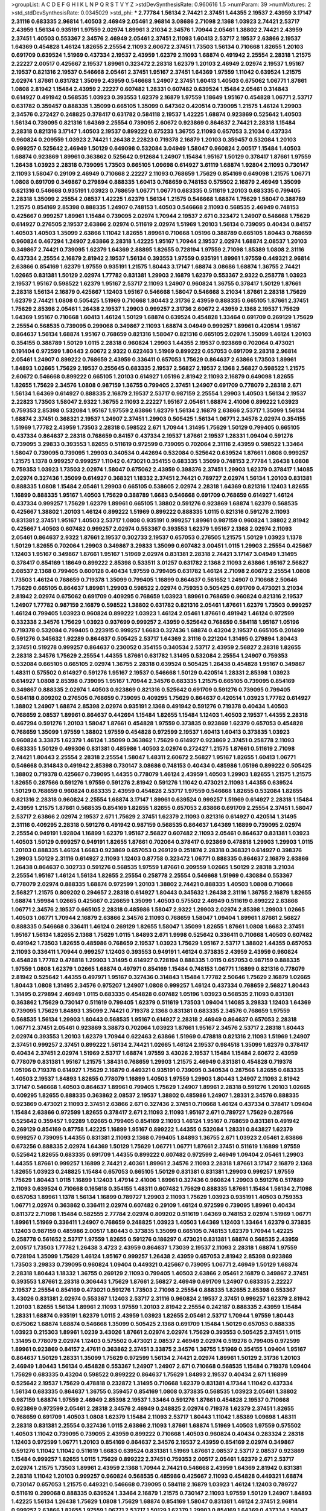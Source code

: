 >groupList:
A C D E F G H I K L
N P Q R S T V Y Z 
>stdDevSynthesisRate:
0.960616 1.5 
>numParam:
39
>numMixtures:
2
>std_stdDevSynthesisRate:
0.0345029
>std_phi:
***
2.77784 1.56134 2.74421 2.37451 1.44355 2.19537 2.43959 3.17147 2.31116 0.683335
2.96814 1.40503 2.46949 2.05461 2.96814 3.08686 2.71098 2.1368 1.03923 2.74421
2.53717 2.43959 1.56134 0.935191 1.97559 2.02974 1.89961 3.21034 2.34576 1.70944
2.05461 1.38802 2.74421 2.43959 2.37451 1.40503 0.553367 2.34576 2.46949 2.05461
2.37451 2.11093 1.60413 2.53717 2.19537 2.63866 2.19537 1.64369 0.454828 1.46124
1.82655 2.25554 2.11093 2.60672 2.37451 1.73503 1.56134 0.710668 1.82655 1.20103
0.691709 0.639524 1.51969 0.437334 2.19537 2.43959 1.62379 2.11093 1.68874 0.491942
2.25554 2.28318 1.21575 2.22227 2.00517 0.425667 2.19537 1.89961 0.323472 2.28318
1.62379 1.20103 2.46949 2.02974 2.19537 1.95167 2.19537 0.821316 2.19537 0.546668
2.05461 2.37451 1.95167 2.37451 1.64369 1.97559 1.11042 0.639524 1.21575 2.02974
1.87661 0.631782 1.35099 2.43959 0.546668 1.24907 2.37451 1.60413 1.40503 0.675062
1.06771 1.87661 1.0808 2.81942 1.15484 2.43959 2.22227 0.607482 1.28331 0.607482
0.639524 1.15484 2.05461 0.314843 0.614927 0.491942 0.568535 1.03923 0.393553 1.62379
2.16879 1.97559 1.18649 1.95167 0.454828 1.06771 2.53717 0.631782 0.359457 0.888335
1.35099 0.665105 1.35099 0.647362 0.420514 0.739095 1.21575 1.46124 1.29903 2.34576
0.272427 0.248825 0.378417 0.631782 0.584118 2.19537 1.42225 1.68874 0.923869 0.525642
1.40503 1.56134 0.739095 0.821316 1.64369 2.25554 0.739095 2.60672 0.923869 0.864637
2.74421 2.28318 1.15484 2.28318 0.821316 3.17147 1.40503 2.19537 0.899222 0.875233
1.36755 2.11093 0.657053 3.21034 0.437334 0.960824 0.209559 1.03923 2.74421 1.26438
2.22823 0.719378 2.16879 1.20103 0.359457 0.532084 1.20103 0.999257 0.525642 2.46949
1.50129 0.649098 0.532084 3.04949 1.58047 0.960824 2.00517 1.15484 1.40503 1.68874
0.923869 1.89961 0.363862 0.525642 0.912684 1.24907 1.15484 1.95167 1.50129 0.378417
1.87661 1.97559 1.26438 1.03923 2.28318 0.739095 1.73503 0.665105 1.09698 0.614927
3.61119 1.68874 1.92804 2.11093 0.730147 2.11093 1.58047 0.29109 2.46949 0.710668
2.22227 2.11093 0.768659 1.75629 0.854169 0.649098 1.21575 1.06771 1.0808 0.691709
0.349867 0.279894 0.888335 1.60413 0.768659 0.748153 0.575502 2.16879 2.46949 1.35099
0.821316 0.546668 0.935191 1.03923 0.768659 1.06771 1.06771 0.683335 0.511619 1.20103
0.683335 0.799405 2.28318 1.35099 2.25554 2.08537 1.42225 1.62379 1.56134 1.21575
0.546668 1.68874 1.75629 1.58047 0.388789 1.21575 0.854169 2.85398 0.888335 1.24907
0.748153 1.40503 0.546668 2.11093 0.568535 2.46949 0.748153 0.425667 0.999257 1.89961
1.15484 0.739095 2.02974 1.70944 2.19537 2.671 0.323472 1.24907 0.546668 1.75629
0.614927 0.276505 2.19537 2.63866 2.02974 0.511619 2.02974 1.51969 1.20103 1.56134
0.739095 0.40434 0.84157 1.40503 1.40503 1.35099 2.63866 1.11042 1.82655 1.89961
0.710668 1.05196 0.388789 0.665105 1.80443 0.768659 0.960824 0.467294 1.24907 2.63866
2.28318 1.42225 1.95167 1.70944 2.19537 2.02974 1.68874 2.08537 1.20103 0.349867
2.74421 0.739095 1.62379 1.64369 2.88895 1.82655 0.728194 1.97559 2.71098 1.85389
1.0808 2.31116 0.437334 2.25554 2.16879 2.81942 2.19537 1.56134 0.393553 1.97559
0.935191 1.89961 1.97559 0.449321 2.96814 2.63866 0.854169 1.62379 1.97559 0.935191
1.21575 1.80443 3.17147 1.68874 3.08686 1.68874 1.36755 2.74421 1.02665 0.831381
1.50129 2.02974 1.77782 0.831381 1.29903 2.16879 1.62379 0.553367 2.9322 0.258778
1.03923 2.19537 1.95167 0.598522 1.62379 1.95167 2.53717 2.11093 1.24907 0.960824
1.36755 0.378417 1.50129 1.87661 2.28318 1.56134 2.16879 0.425667 1.12403 1.95167
0.546668 1.58047 0.546668 3.21034 1.87661 2.28318 1.75629 1.62379 2.74421 1.0808
0.505425 1.51969 0.710668 1.80443 2.31736 2.43959 0.888335 0.665105 1.87661 2.37451
1.75629 2.85398 2.05461 1.26438 2.19537 1.29903 0.999257 2.31736 2.60672 2.43959
2.1368 2.19537 1.75629 1.64369 1.95167 0.710668 1.60413 1.46124 1.50129 1.68874
0.639524 0.454828 1.33464 0.691709 0.269129 1.75629 2.25554 0.568535 0.739095 0.299068
0.349867 2.11093 1.68874 3.04949 0.999257 1.89961 0.420514 1.95167 0.864637 1.56134
1.68874 1.95167 0.768659 0.821316 1.58047 0.821316 0.665105 2.02974 1.35099 1.46124
1.20103 0.354155 0.388789 1.50129 1.0115 2.28318 0.960824 1.29903 1.44355 2.19537
0.923869 0.702064 0.473021 0.191404 0.972599 1.80443 2.60672 2.9322 0.622463 1.51969
0.899222 0.657053 0.691709 2.28318 2.96814 2.05461 1.24907 0.899222 0.768659 2.43959
0.336411 0.657053 1.75629 0.864637 2.63866 1.73503 1.89961 1.84893 1.02665 1.75629
2.19537 0.255645 0.683335 2.19537 2.56827 2.19537 2.1368 2.56827 0.598522 1.21575
2.60672 0.546668 0.899222 0.665105 1.20103 0.614927 1.05196 2.81942 2.11093 2.16879
0.649098 1.82655 1.82655 1.75629 2.34576 1.0808 0.987159 1.36755 0.799405 2.37451
1.24907 0.691709 0.778079 2.28318 2.671 1.56134 1.64369 0.614927 0.888335 2.16879
2.19537 2.53717 0.987159 2.25554 1.29903 1.40503 1.56134 2.19537 2.22823 1.73503
1.58047 2.9322 1.36755 2.11093 2.22227 1.95167 2.05461 1.68874 2.41006 0.899222
1.03923 0.759353 2.85398 0.532084 1.95167 1.97559 2.63866 1.62379 1.56134 2.16879
2.63866 2.53717 1.35099 1.56134 1.68874 2.37451 0.368321 2.19537 1.24907 2.37451
1.29903 0.505425 1.56134 1.06771 2.34576 2.02974 0.354155 1.51969 1.77782 2.43959
1.73503 2.28318 0.598522 2.671 1.70944 1.31495 1.75629 1.50129 0.799405 0.665105
0.437334 0.864637 2.28318 0.768659 0.84157 0.437334 2.19537 1.87661 2.19537 1.28331
1.09404 0.591276 0.739095 3.29833 0.393553 1.82655 0.511619 0.972599 0.739095 0.702064
2.31116 2.43959 0.598522 1.33464 1.58047 0.739095 0.739095 1.29903 0.340534 0.442694
0.532084 0.525642 0.639524 1.87661 1.0808 0.999257 1.21575 1.1378 0.999257 0.999257
1.11042 0.473021 0.354155 0.683335 1.35099 0.748153 2.77784 1.26438 1.0808 0.759353
1.03923 1.73503 2.02974 1.58047 0.675062 2.43959 0.398376 2.37451 1.29903 1.62379
0.378417 1.14085 2.02974 0.327436 1.35099 0.614927 0.368321 1.18332 2.37451 2.74421
0.789727 2.02974 1.56134 1.20103 0.831381 0.888335 1.0808 1.15484 2.05461 1.29903
0.665105 0.538605 2.02974 2.28318 1.64369 0.821316 1.12403 1.82655 1.16899 0.888335
1.95167 1.40503 1.75629 0.388789 1.6683 0.546668 0.691709 0.768659 0.614927 1.46124
0.437334 0.999257 1.75629 1.62379 1.89961 0.665105 1.38802 0.591276 0.923869 1.68874
1.62379 0.568535 0.425667 1.38802 1.20103 1.46124 0.899222 1.51969 0.899222 0.888335
1.0115 0.821316 0.591276 2.11093 0.831381 2.37451 1.95167 1.40503 2.53717 1.0808
0.935191 0.999257 1.89961 0.987159 0.960824 1.38802 2.81942 0.425667 1.40503 0.607482
0.999257 2.02974 0.553367 0.393553 1.62379 1.95167 2.1368 2.02974 2.11093 2.05461
0.864637 2.9322 1.87661 2.19537 0.302733 2.19537 0.657053 0.276505 1.21575 1.50129
1.03923 1.1378 1.50129 1.82655 0.702064 1.29903 0.349867 3.29833 1.35099 0.607482
3.00451 1.0115 1.29903 2.25554 0.425667 1.12403 1.95167 0.349867 1.87661 1.95167
1.51969 2.02974 0.831381 2.28318 2.74421 3.17147 3.04949 1.31495 0.378417 0.854169
1.18649 0.899222 2.85398 0.533511 3.01257 0.631782 2.1368 2.11093 2.63866 1.95167
2.56827 2.08537 2.1368 0.799405 0.600128 0.40434 1.97559 0.799405 0.631782 1.46124
2.71098 2.60672 2.25554 1.0808 1.73503 1.46124 0.768659 0.719378 1.35099 0.799405
1.16899 0.864637 0.561652 1.24907 0.710668 2.50646 1.75629 0.665105 0.864637 1.89961
1.29903 0.598522 2.02974 0.759353 0.505425 0.691709 0.473021 3.21034 2.81942 2.02974
0.675062 0.691709 0.409295 0.768659 1.03923 1.89961 0.768659 0.960824 0.821316 2.19537
1.24907 1.77782 0.987159 2.16879 0.598522 1.38802 0.631782 0.821316 2.05461 1.87661
1.62379 1.73503 0.999257 1.46124 0.799405 1.03923 0.960824 0.899222 1.03923 1.46124
2.05461 1.87661 0.491942 1.46124 0.972599 0.332338 2.34576 1.75629 1.03923 0.937699
0.999257 2.43959 0.525642 0.768659 0.584118 1.95167 1.05196 0.719378 0.532084 0.799405
0.223915 0.999257 1.6683 0.327436 1.68874 0.43204 2.19537 0.665105 0.201499 0.591276
0.345632 1.92289 0.864637 0.505425 2.53717 1.64369 2.31116 0.221204 1.31495 0.279894
1.80443 2.37451 0.519278 0.999257 0.864637 0.230052 0.354155 0.340534 2.53717 2.43959
2.56827 2.28318 1.82655 2.28318 2.34576 1.75629 2.25554 1.44355 1.87661 0.631782
1.31495 0.532084 2.25554 1.24907 0.759353 0.532084 0.665105 0.665105 2.02974 1.36755
2.28318 0.639524 0.505425 1.26438 0.454828 1.95167 0.349867 1.48311 0.575502 0.614927
0.591276 1.95167 2.19537 0.546668 1.50129 0.420514 1.28331 2.85398 1.03923 0.614927
1.0808 2.85398 0.739095 1.95167 1.70944 2.34576 0.683335 1.21575 0.665105 0.739095
0.854169 0.349867 0.888335 2.02974 1.40503 0.923869 0.821316 0.525642 0.691709 0.591276
0.739095 0.799405 0.584118 0.809202 0.276505 0.768659 0.739095 0.409295 1.75629 0.864637
0.420514 1.03923 1.77782 0.614927 1.38802 1.24907 1.68874 2.85398 2.02974 0.935191
2.1368 0.491942 0.591276 0.719378 0.40434 1.40503 0.768659 2.08537 1.89961 0.864637
0.442694 1.15484 1.82655 1.15484 1.12403 1.40503 2.19537 1.44355 2.28318 0.467294
0.591276 1.20103 1.58047 1.87661 0.454828 1.97559 0.373835 0.923869 1.62379 0.657053
0.454828 0.768659 1.35099 1.97559 1.38802 1.97559 0.454828 0.972599 2.19537 1.60413
1.60413 0.373835 1.03923 0.960824 3.33875 1.62379 1.46124 1.35099 0.363862 1.75629
0.614927 0.923869 2.37451 0.258778 2.11093 0.683335 1.50129 0.499306 0.831381 0.485986
1.40503 2.02974 0.272427 1.21575 1.87661 0.511619 2.71098 2.74421 1.80443 2.25554
2.28318 2.25554 1.58047 1.48311 2.60672 2.56827 1.95167 1.82655 1.60413 1.06771
0.546668 0.314843 0.491942 2.85398 0.730147 3.08686 0.748153 0.40434 0.485986 1.05196
0.899222 0.505425 1.38802 0.719378 0.425667 0.739095 1.44355 0.778079 1.46124 2.43959
1.40503 1.29903 1.82655 1.21575 1.21575 1.82655 0.287566 0.591276 1.97559 0.591276
2.81942 0.591276 1.11042 0.473021 2.11093 1.44355 0.639524 1.50129 0.768659 0.960824
0.683335 2.43959 0.454828 2.53717 1.97559 0.546668 1.82655 0.532084 1.82655 0.821316
2.28318 0.960824 2.25554 1.68874 3.17147 1.89961 0.639524 0.999257 1.51969 0.614927
2.28318 1.15484 2.43959 1.21575 1.87661 0.568535 0.854169 1.82655 1.82655 0.657053
2.63866 0.691709 2.25554 2.37451 1.58047 2.53717 2.63866 2.02974 2.19537 2.671
1.75629 2.37451 1.62379 2.11093 0.821316 0.614927 0.420514 1.31495 2.31116 0.409295
2.28318 0.591276 0.491942 0.987159 0.568535 0.864637 1.64369 1.16899 0.739095 2.02974
2.25554 0.949191 1.92804 1.16899 1.62379 1.95167 2.56827 0.607482 2.11093 2.05461
0.864637 0.831381 1.03923 1.40503 1.50129 0.999257 0.949191 1.82655 1.87661 0.702064
0.378417 0.923869 0.478818 1.29903 1.29903 1.0115 1.20103 0.888335 1.46124 1.6683
0.923869 0.657053 0.269129 0.251874 2.28318 0.368321 0.614927 0.398376 1.29903 1.50129
2.31116 0.614927 2.11093 1.12403 0.87758 0.323472 1.06771 0.888335 0.864637 2.16879
2.63866 1.26438 0.864637 0.302733 0.591276 0.568535 1.97559 1.87661 0.209559 1.02665
1.50129 2.28318 3.21034 2.25554 1.95167 1.46124 1.56134 1.82655 2.25554 0.258778
2.25554 0.546668 1.51969 0.430884 0.553367 0.778079 2.02974 0.888335 1.68874 0.972599
1.20103 1.38802 2.74421 0.888335 1.40503 1.0808 0.710668 2.56827 1.21575 0.809202
0.294657 2.28318 0.614927 1.80443 0.345632 1.26438 2.31116 1.36755 2.16879 1.82655
1.68874 1.59984 1.02665 0.425667 0.226659 1.35099 1.40503 0.575502 2.46949 0.511619
0.899222 2.63866 1.06771 2.34576 2.19537 0.665105 2.28318 0.485986 1.58047 2.9322
1.29903 2.02974 2.85398 1.29903 1.02665 1.40503 1.06771 1.70944 2.16879 2.63866
2.34576 2.11093 0.768659 1.58047 1.09404 1.89961 1.87661 2.56827 0.888335 0.546668
0.336411 1.46124 0.269129 1.82655 1.58047 1.35099 1.82655 1.87661 1.0808 1.6683
2.37451 1.95167 1.56134 1.82655 2.1368 1.75629 1.0115 1.84893 2.671 1.9998
0.525642 0.336411 0.710668 1.40503 0.607482 0.491942 1.73503 1.82655 0.485986 0.768659
2.19537 1.03923 1.75629 1.95167 2.53717 1.38802 1.44355 0.657053 2.11093 0.336411
1.70944 0.999257 1.12403 0.393553 0.949191 1.46124 0.373835 2.43959 2.43959 0.960824
0.454828 1.77782 0.478818 1.29903 1.31495 0.614927 0.728194 0.888335 1.0115 0.657053
0.987159 0.888335 1.97559 1.0808 1.62379 1.02665 1.68874 0.497971 0.854169 1.15484
0.748153 1.06771 1.16899 0.821316 0.778079 2.81942 0.525642 1.44355 0.497971 1.95167
0.327436 0.314843 1.15484 1.77782 2.50646 1.75629 2.16879 1.02665 1.80443 1.0808
1.31495 2.34576 0.975207 1.24907 1.0808 0.999257 1.46124 0.437334 0.768659 2.56827
1.80443 1.31495 0.279894 2.46949 1.0115 0.683335 0.454828 0.607482 1.05196 1.03923
0.568535 2.11093 0.831381 0.363862 1.75629 0.730147 0.511619 0.799405 1.62379 0.511619
1.73503 1.09404 1.14085 3.29833 1.12403 1.64369 0.739095 1.75629 1.84893 1.35099
2.74421 0.719378 2.1368 0.831381 0.683335 2.34576 0.768659 1.97559 0.568535 1.56134
1.29903 1.80443 0.568535 1.95167 0.614927 2.28318 2.46949 0.864637 0.657053 2.28318
1.06771 2.37451 2.05461 0.923869 3.38873 0.702064 1.03923 1.87661 1.95167 2.34576
2.53717 2.28318 1.80443 2.02974 0.393553 1.20103 1.62379 1.70944 0.622463 2.63866
1.51969 0.478818 0.821316 2.11093 1.51969 1.24907 2.37451 0.999257 2.37451 0.899222
1.56134 2.74421 1.02665 1.46124 2.19537 0.984518 1.35099 1.62379 0.378417 0.40434
2.37451 2.02974 1.51969 2.53717 1.68874 1.97559 3.43026 2.19537 1.15484 1.15484
2.60672 2.43959 0.778079 0.831381 1.95167 1.21575 1.38431 0.768659 1.29903 1.21575
2.46949 0.831381 0.454828 0.719378 1.05196 0.719378 0.614927 1.75629 2.16879 0.449321
0.935191 0.739095 0.340534 0.287566 1.82655 0.683335 1.40503 2.19537 1.84893 1.82655
0.778079 1.16899 1.40503 1.97559 1.29903 1.80443 1.24907 2.11093 2.81942 3.17147
0.546668 1.40503 0.864637 1.89961 0.799405 1.75629 1.24907 1.89961 2.28318 0.591276
1.20103 1.02665 0.409295 1.82655 0.888335 0.363862 2.08537 2.19537 1.38802 0.485986
1.24907 1.28331 2.34576 0.888335 0.923869 0.473021 2.11093 2.37451 2.63866 2.671
0.327436 2.37451 0.710668 1.46124 0.437334 0.378417 1.09404 1.15484 2.63866 0.972599
1.82655 0.378417 2.671 2.11093 2.11093 1.95167 2.671 0.789727 1.75629 0.287566
0.525642 0.359457 1.92289 1.02665 0.799405 0.854169 2.11093 1.46124 1.95167 0.768659
0.831381 0.491942 0.269129 0.854169 0.87758 1.42225 1.16899 1.95167 0.899222 1.44355
0.532084 1.28331 0.843827 1.62379 0.999257 0.739095 1.44355 0.831381 2.11093 2.1368
0.799405 1.84893 1.36755 2.671 1.03923 2.05461 2.63866 0.673256 0.888335 2.02974
1.64369 1.50129 1.75629 1.06771 1.06771 1.87661 2.37451 0.511619 1.16899 1.97559
0.525642 1.82655 0.683335 0.691709 1.44355 0.899222 0.607482 0.972599 2.46949 1.09404
2.05461 1.29903 1.44355 1.87661 0.999257 1.16899 2.74421 2.40361 1.89961 2.34576
2.11093 2.28318 1.87661 3.17147 2.16879 2.1368 1.82655 1.03923 0.248825 1.15484
0.657053 0.665105 1.50129 0.831381 0.831381 1.29903 0.999257 1.97559 1.75629 1.80443
1.0115 1.16899 1.12403 1.47914 2.41006 1.89961 0.327436 0.960824 1.29903 0.591276
0.517889 2.11093 0.639524 0.710668 0.165618 0.354155 1.48311 0.607482 1.75629 0.888335
1.87661 1.15484 1.56134 2.71098 0.657053 1.89961 1.1378 1.56134 1.16899 0.789727
1.29903 2.11093 1.75629 1.03923 0.935191 1.40503 0.759353 1.06771 2.02974 0.363862
0.336411 2.02974 0.607482 0.29109 1.46124 0.972599 0.739095 1.89961 0.40434 0.811372
2.71098 1.15484 0.582555 2.77784 2.02974 0.809202 0.511619 1.64369 0.748153 2.02974
1.51969 1.06771 1.89961 1.51969 0.336411 1.24907 0.768659 0.248825 1.03923 1.40503
1.64369 1.12403 1.33464 1.62379 0.373835 1.12403 0.987159 0.485986 2.00517 1.80443
0.373835 1.35099 0.665105 0.748153 1.62379 1.70944 1.42225 0.258778 0.561652 2.53717
1.97559 1.82655 0.591276 0.186297 0.473021 0.831381 1.68874 0.568535 2.43959 2.00517
1.73503 1.77782 1.26438 3.4723 2.43959 0.864637 1.73039 2.19537 2.11093 2.28318
1.68874 1.97559 0.728194 1.35099 1.75629 1.46124 1.95167 0.999257 1.26438 2.43959
0.657053 2.81942 2.85398 0.923869 1.73503 3.29833 0.739095 0.960824 1.09404 0.449321
0.425667 0.739095 1.06771 2.46949 1.50129 1.68874 2.28318 1.80443 1.18332 1.36755
0.269129 2.11093 0.799405 1.40503 2.63866 2.05461 2.16879 0.349867 2.37451 0.393553
1.87661 2.28318 0.306443 1.75629 1.87661 2.56827 2.46949 0.691709 1.24907 0.683335
2.22227 2.19537 2.25554 0.854169 0.473021 0.591276 1.73503 2.71098 2.25554 0.888335
1.82655 2.85398 0.553367 3.43026 0.831381 2.02974 0.553367 1.12403 2.53717 2.31116
0.960824 2.19537 2.37451 0.999257 1.62379 2.81942 1.20103 1.82655 1.56134 1.89961
2.11093 1.97559 1.20103 2.81942 2.25554 0.242187 0.888335 2.43959 1.15484 1.28331
1.68874 0.935191 1.62379 1.0115 2.43959 1.03923 1.82655 2.05461 2.53717 1.70944
1.97559 1.80443 0.675062 1.68874 1.68874 0.546668 1.35099 0.505425 2.1368 0.691709
1.15484 1.50129 0.657053 0.888335 1.03923 0.215303 1.89961 1.0239 3.43026 1.87661
2.02974 2.02974 1.75629 0.393553 0.505425 2.37451 1.0115 1.31495 0.778079 2.02974
1.12403 0.575502 0.473021 2.08537 2.46949 2.02974 0.519278 0.799405 0.972599 1.89961
0.923869 0.84157 2.47611 0.363862 2.37451 3.33875 2.34576 1.36755 1.51969 0.354155
1.09404 1.95167 0.864637 1.50129 1.28331 1.35099 1.75629 0.972599 1.56134 2.74421
2.02974 1.89961 1.50129 2.31736 1.20103 2.46949 1.80443 1.56134 0.454828 0.553367
1.24907 1.24907 2.671 0.710668 0.568535 1.15484 0.719378 1.09404 1.75629 0.683335
0.43204 0.598522 0.899222 0.864637 1.75629 1.84893 2.19537 0.40434 2.671 1.16899
0.525642 2.19537 1.75629 0.478818 0.232872 1.31495 0.710668 1.62379 0.831381 4.17344
1.11042 0.437334 1.56134 0.683335 0.864637 1.36755 0.359457 0.854169 1.0808 0.373835
0.568535 1.03923 2.05461 1.38802 0.987159 1.68874 1.97559 2.46949 2.85398 2.19537
1.33464 0.591276 1.87661 0.454828 2.19537 0.710668 0.923869 0.972599 2.05461 2.28318
2.34576 2.46949 0.248825 2.02974 0.719378 1.62379 2.37451 1.82655 0.768659 0.691709
1.40503 1.0808 1.62379 1.15484 2.11093 2.53717 1.80443 1.11042 1.85389 1.09698
1.48311 2.28318 0.831381 2.25554 0.327436 1.0115 2.63866 2.11093 1.87661 1.68874
1.51969 1.40503 1.97559 0.575502 1.40503 1.11042 0.739095 0.739095 2.43959 0.899222
0.710668 1.40503 0.960824 0.40434 0.283324 2.28318 1.12403 0.972599 1.06771 1.20103
0.854169 0.864637 2.34576 2.19537 2.43959 0.854169 2.02974 0.349867 0.591276 1.11042
1.11042 0.511619 1.6683 0.639524 0.831381 1.51969 1.87661 2.08537 2.53717 2.08537
0.923869 1.15484 0.999257 1.82655 1.0115 1.75629 0.899222 2.37451 0.759353 2.00517
2.05461 1.62379 2.671 2.53717 2.02974 1.21575 1.73503 1.89961 2.43959 2.1368
1.70944 2.74421 0.546668 2.43959 1.64369 2.81942 0.831381 2.28318 1.11042 1.20103
0.999257 0.960824 0.568535 0.485986 0.425667 2.11093 0.454828 0.449321 1.68874 0.730147
0.657053 1.21575 0.449321 0.546668 0.739095 0.584118 2.16879 1.03923 1.46124 1.12403
0.789727 0.511619 0.299068 0.888335 0.639524 1.33464 2.16879 1.21575 0.730147 2.11093
1.97559 1.50129 1.24907 1.84893 1.42225 1.56134 1.26438 1.75629 1.0808 1.75629
1.68874 0.854169 1.58047 0.831381 1.46124 2.37451 2.96814 0.999257 2.63866 1.82655
1.97559 1.06771 2.53717 1.50129 1.62379 1.29903 0.854169 1.64369 0.437334 1.58047
2.1368 1.15484 2.19537 1.58047 0.949191 0.710668 2.11093 1.97559 0.639524 1.82655
0.748153 0.525642 2.08537 1.02665 1.29903 0.425667 0.491942 1.24907 0.491942 0.923869
0.647362 1.44355 1.12403 1.73503 2.11093 1.11042 0.778079 1.29903 0.831381 2.56827
1.6683 0.987159 2.05461 2.02974 1.73503 2.671 0.491942 2.25554 0.532084 2.19537
3.04949 1.56134 1.0808 0.799405 1.56134 0.899222 0.923869 0.575502 1.0808 0.821316
2.74421 1.38802 1.0808 0.935191 2.02974 0.799405 0.960824 2.53717 0.888335 3.43026
2.02974 1.0808 1.20103 1.58047 0.340534 2.37451 1.62379 1.29903 0.614927 1.95167
0.960824 2.02974 0.665105 0.631782 1.89961 2.46949 0.591276 2.11093 2.02974 1.11042
1.95167 0.999257 0.843827 1.56134 2.02974 0.864637 1.20103 1.46124 0.485986 0.888335
0.420514 1.33464 0.831381 0.987159 0.591276 1.51969 1.46124 2.02974 1.48311 2.37451
2.28318 0.972599 2.34576 1.23395 1.06771 0.923869 0.639524 2.05461 0.525642 0.532084
1.80443 1.38802 0.449321 0.710668 0.768659 1.6683 0.454828 0.864637 1.11042 1.03923
2.46949 2.11093 1.35099 1.46124 1.51969 0.888335 2.11093 2.60672 1.06771 1.82655
2.53717 2.02974 1.20103 2.85398 2.43959 1.82655 1.21575 1.40503 2.19537 1.80443
1.15484 0.875233 1.87661 2.19537 1.40503 1.40503 0.799405 1.23395 2.19537 0.739095
2.74421 2.19537 1.24907 1.82655 2.43959 0.739095 2.63866 1.40503 0.719378 1.16899
0.383054 2.28318 2.43959 1.87661 2.50646 3.43026 0.899222 0.420514 0.511619 1.50129
2.16879 0.561652 1.87661 1.26438 2.28318 1.24907 1.51969 0.631782 2.11093 1.68874
2.63866 2.05461 1.12403 0.960824 1.06771 0.657053 1.15484 1.62379 0.691709 1.64369
2.28318 1.05196 1.21575 1.77782 1.20103 0.193749 1.82655 2.43959 0.799405 2.71098
2.71098 0.799405 0.265871 1.44355 1.21575 0.888335 1.95167 1.11042 1.18649 0.748153
0.999257 0.568535 2.19537 0.584118 0.739095 1.20103 0.854169 0.420514 2.43959 1.35099
1.68874 2.41006 1.48311 1.23395 0.702064 1.06771 1.33464 3.33875 2.9322 0.497971
0.568535 0.972599 1.12403 1.06771 1.51969 0.184042 0.789727 0.768659 0.739095 1.6683
3.08686 1.35099 1.82655 0.657053 0.409295 2.28318 3.29833 1.36755 0.388789 0.272427
0.683335 0.888335 0.607482 2.11093 1.58047 0.710668 2.43959 0.960824 1.89961 0.821316
1.0808 1.56134 0.420514 0.935191 0.899222 2.43959 0.923869 0.294657 2.74421 1.51969
2.34576 2.28318 1.44355 1.68874 0.363862 0.854169 2.34576 1.03923 0.591276 0.425667
0.639524 1.62379 0.383054 0.631782 1.62379 1.70944 1.87661 0.864637 0.888335 2.43959
1.75629 2.671 0.683335 2.11093 0.759353 0.511619 2.00517 3.17147 1.87661 0.323472
0.935191 0.467294 0.899222 1.75629 0.420514 2.34576 1.89961 1.70944 0.730147 2.46949
0.710668 2.77784 0.302733 1.03923 0.899222 2.22227 0.299068 1.68874 0.349867 1.95167
1.77782 1.47914 1.29903 0.614927 0.683335 0.607482 1.28331 1.97559 1.73503 1.15484
1.50129 1.56134 1.0808 0.40434 1.40503 2.02974 0.778079 0.854169 0.691709 1.51969
1.82655 0.497971 1.0808 1.16899 0.854169 0.999257 1.03923 0.809202 2.02974 2.63866
3.04949 0.768659 0.437334 0.719378 0.799405 2.02974 1.06771 2.37451 0.473021 2.43959
0.702064 1.77782 0.349867 0.393553 0.568535 1.21575 0.251874 1.15484 1.95167 1.51969
2.46949 0.899222 0.768659 1.68874 1.29903 0.454828 0.864637 1.6683 1.89961 1.44355
0.821316 1.46124 0.437334 1.35099 0.639524 1.11042 2.43959 1.44355 0.584118 2.81942
0.999257 1.24907 0.584118 0.449321 2.60672 0.239255 0.864637 0.949191 0.657053 0.215303
1.29903 0.232872 0.854169 0.279894 0.393553 0.710668 0.84157 1.56134 1.16899 0.768659
0.336411 0.532084 0.665105 0.359457 1.0808 1.16899 0.232872 2.43959 1.09404 1.35099
1.89961 0.409295 0.719378 0.768659 0.757322 0.854169 0.683335 0.425667 0.584118 0.491942
0.454828 1.82655 1.70944 0.665105 0.888335 2.11093 2.43959 2.53717 1.38802 0.363862
1.03923 2.63866 2.11093 1.75629 1.16899 1.89961 0.799405 0.759353 1.26438 0.467294
1.56134 0.614927 2.02974 1.68874 2.9322 0.525642 1.6683 1.62379 1.16899 2.16879
1.03923 1.06771 0.467294 1.80443 0.864637 0.591276 2.63866 1.89961 0.739095 0.598522
0.647362 0.511619 1.95167 1.29903 0.972599 1.26438 1.62379 0.665105 1.0808 1.35099
0.363862 0.373835 0.972599 1.03923 0.29109 2.05461 0.420514 1.21575 0.311031 2.37451
0.888335 1.24907 0.336411 2.28318 1.84893 0.854169 1.1378 1.56134 1.50129 1.40503
0.864637 0.40434 2.22227 0.614927 1.40503 0.821316 2.11093 2.02974 0.532084 2.25554
1.16899 2.37451 1.29903 0.368321 0.899222 1.1378 1.21575 1.95167 1.68874 2.02974
2.11093 2.11093 2.46949 0.999257 1.20103 2.60672 0.831381 1.87661 2.63866 1.51969
0.960824 0.799405 0.409295 0.473021 0.598522 0.831381 0.691709 1.87661 0.691709 0.302733
1.35099 1.03923 0.809202 0.409295 1.29903 0.437334 1.73503 2.28318 0.485986 2.34576
0.505425 1.97559 1.03923 0.972599 0.665105 2.25554 1.64369 1.0808 0.960824 1.0115
0.591276 0.789727 1.56134 1.89961 0.999257 1.95167 0.568535 2.02974 0.248825 0.935191
2.00517 1.75629 1.36755 1.28331 2.37451 0.768659 0.499306 1.15484 2.25554 1.80443
0.923869 1.62379 2.11093 0.420514 0.29109 0.467294 0.831381 0.864637 1.82655 0.710668
0.511619 1.68874 1.0808 0.363862 0.314843 2.31116 0.568535 2.34576 1.75629 2.28318
0.511619 2.02974 0.614927 0.999257 1.11042 0.730147 2.63866 0.409295 2.31116 0.505425
0.299068 1.0808 0.768659 2.02974 1.0808 2.11093 0.821316 0.363862 0.442694 1.87661
0.657053 0.485986 1.87661 2.11093 1.68874 2.11093 1.56134 0.888335 2.96814 1.75629
2.96814 2.16879 1.15484 1.62379 1.29903 0.639524 3.08686 1.58047 1.38802 1.12403
3.33875 0.949191 0.336411 2.671 0.831381 2.31116 1.20103 1.68874 2.34576 1.35099
1.47914 2.31116 2.02974 1.28331 0.568535 0.710668 0.864637 0.307265 0.864637 2.02974
1.33464 0.759353 0.730147 0.532084 1.95167 0.768659 1.40503 2.96814 1.56134 1.20103
1.38802 1.44355 1.82655 1.15484 1.68874 0.799405 0.739095 2.1368 0.631782 1.0115
0.821316 0.261949 0.299068 0.759353 2.56827 1.51969 2.53717 1.68874 1.05478 1.06771
0.568535 0.719378 0.349867 1.75629 2.34576 2.1368 0.373835 0.532084 1.15484 1.56134
1.0808 1.62379 1.68874 0.349867 0.473021 0.768659 0.491942 0.999257 0.799405 1.21575
0.972599 1.53831 1.0808 2.11093 0.631782 0.511619 1.05196 1.06771 1.70944 1.46124
2.11093 2.28318 2.34576 2.46949 0.546668 3.21034 1.29903 1.46124 2.34576 1.73503
0.378417 1.35099 2.96814 2.53717 1.95167 0.546668 1.46124 1.73503 0.691709 0.568535
0.460402 0.899222 0.302733 0.437334 1.16899 2.19537 1.15484 1.0808 2.46949 0.888335
0.473021 1.16899 1.56134 0.739095 2.05461 1.62379 2.43959 1.46124 0.84157 2.74421
0.378417 1.70944 0.999257 0.888335 2.22227 0.511619 0.710668 2.19537 1.58047 0.251874
0.546668 0.984518 1.23395 1.80443 0.207022 1.82655 1.0808 0.546668 1.62379 0.519278
0.854169 0.875233 2.34576 1.62379 0.505425 0.639524 2.11093 2.63866 2.19537 2.9322
1.58047 2.02974 1.40503 0.248825 1.12403 0.691709 2.43959 2.11093 0.598522 1.89961
1.95167 1.82655 1.02665 1.06771 1.33464 2.53717 1.97559 1.42607 1.64369 2.34576
1.50129 0.831381 0.960824 2.19537 2.25554 2.53717 1.56134 1.21575 2.11093 0.591276
1.03923 0.748153 1.11042 2.02974 2.41006 0.821316 1.62379 2.71098 1.24907 0.591276
1.42607 0.614927 1.29903 1.89961 1.80443 0.420514 0.999257 1.40503 1.62379 0.87758
0.532084 0.821316 2.02974 1.56134 1.26438 2.41006 2.43959 1.50129 0.768659 1.05196
2.05461 1.82655 1.75629 1.12403 1.03923 0.598522 2.22227 0.864637 0.821316 2.96814
1.46124 0.730147 0.491942 3.17147 0.910242 0.553367 0.864637 0.323472 0.598522 1.31495
1.26438 2.46949 1.24907 2.1368 1.80443 0.425667 0.899222 0.454828 0.614927 1.15484
0.591276 1.12403 1.03923 1.82655 1.12403 2.34576 2.16299 1.24907 1.89961 2.05461
1.40503 0.999257 1.44355 1.95167 1.26438 0.923869 1.02665 1.0808 1.20103 3.21034
2.37451 2.16879 1.11042 0.999257 1.82655 2.22823 0.719378 1.6683 1.46124 2.43959
0.657053 1.28331 0.821316 0.532084 1.64369 1.11042 2.02974 1.75629 1.89961 2.34576
1.89961 2.37451 2.31116 1.62379 0.314843 1.80443 0.368321 0.584118 0.683335 0.378417
2.43959 2.28318 1.26438 1.47914 1.21575 1.75629 1.35099 1.42225 1.95167 1.35099
2.28318 0.614927 1.16899 2.43959 2.34576 0.607482 1.40503 1.20103 2.11093 0.691709
1.31495 2.37451 0.809202 1.80443 1.03923 1.29903 2.02974 3.52428 2.41006 2.19537
1.46124 1.51969 2.63866 2.71098 2.53717 1.0115 2.37451 2.19537 0.999257 1.12403
0.864637 1.29903 1.82655 1.40503 2.05461 0.363862 2.28318 1.51969 1.0808 1.16899
2.46949 0.730147 2.19537 0.591276 1.73503 1.20103 1.89961 3.08686 2.53717 2.31736
0.719378 0.359457 1.75629 0.768659 0.665105 0.437334 1.44355 0.789727 2.05461 1.11042
0.683335 0.525642 1.20103 0.999257 0.719378 0.831381 0.345632 0.525642 2.43959 2.02974
1.35099 0.248825 1.6683 1.80443 0.999257 2.25554 0.864637 0.568535 0.449321 1.31495
2.02974 2.53717 0.728194 0.888335 1.0808 0.454828 0.739095 2.28318 1.20103 0.511619
0.768659 0.294657 0.683335 0.821316 1.16899 2.37451 1.56134 0.373835 0.575502 1.58047
1.11042 0.854169 1.87661 0.831381 2.08537 3.43026 0.373835 1.06771 0.614927 0.710668
1.95167 0.584118 1.24907 0.525642 0.437334 0.683335 0.683335 1.03923 0.864637 0.349867
1.12403 1.56134 1.15484 0.248825 2.25554 2.74421 1.44355 0.912684 0.910242 1.50129
1.77782 1.89961 1.29903 0.272427 0.591276 0.505425 2.50646 1.20103 0.568535 1.24907
2.25554 0.691709 0.437334 0.568535 1.89961 0.591276 1.24907 0.388789 0.525642 1.51969
1.82655 1.68874 0.517889 1.12403 0.511619 0.532084 0.710668 0.525642 0.491942 0.923869
0.359457 0.40434 2.63866 1.44355 0.799405 0.972599 1.20103 0.409295 0.639524 0.789727
1.95167 1.97559 0.29109 1.11042 0.546668 2.40361 0.799405 0.525642 1.87661 0.485986
1.6683 2.31116 0.40434 1.89961 1.75629 0.768659 0.821316 0.809202 0.748153 0.657053
0.789727 0.854169 1.70944 0.378417 2.53717 2.53717 1.95167 0.40434 0.987159 1.56134
1.24907 2.671 0.349867 1.51969 1.03923 1.40503 1.58047 2.1368 1.80443 0.40434
1.50129 1.80443 1.80443 1.68874 2.22227 2.25554 1.21575 1.16899 2.31116 2.63866
1.21575 2.19537 1.16899 1.50129 1.33464 3.43026 2.41006 1.35099 2.00517 0.546668
1.51969 2.28318 2.43959 2.63866 0.799405 1.35099 1.12403 0.639524 0.935191 0.719378
0.972599 2.16879 1.75629 1.0808 1.75629 0.614927 1.0115 1.80443 1.51969 1.58047
0.960824 1.02665 0.984518 0.327436 0.864637 1.16899 2.02974 2.28318 1.95167 0.665105
0.230052 1.56134 1.12403 1.68874 0.454828 0.987159 0.799405 1.89961 3.13307 0.999257
2.19537 1.68874 0.935191 1.58047 1.75629 0.739095 1.50129 1.68874 2.19537 0.665105
1.62379 1.24907 0.378417 2.02974 0.843827 1.09404 0.473021 1.68874 2.11093 2.37451
0.302733 0.960824 0.999257 1.68874 0.327436 2.19537 0.591276 1.82655 1.20103 1.75629
0.748153 0.739095 2.34576 0.265871 0.999257 1.15484 1.12403 1.35099 1.70944 2.43959
3.04949 0.87758 0.279894 2.22227 0.639524 0.311031 2.85398 1.24907 1.95167 2.02974
1.89961 0.768659 1.16899 1.0115 1.38802 1.75629 1.6683 0.854169 1.73503 0.665105
1.51969 0.999257 1.40503 1.38802 2.34576 1.03923 0.831381 1.29903 2.34576 1.64369
2.05461 1.26438 1.28331 0.378417 2.11093 2.19537 1.46124 1.12403 1.0808 1.29903
1.56134 1.73503 0.710668 2.9322 1.50129 1.82655 1.11042 2.37451 2.28318 1.68874
0.972599 2.22227 2.11093 1.46124 0.511619 2.28318 0.748153 1.73503 0.719378 1.75629
1.11042 1.62379 1.97559 1.28331 2.53717 0.511619 1.68874 2.05461 0.759353 1.42607
1.89961 2.11093 2.28318 2.05461 0.739095 1.56134 0.935191 0.799405 0.420514 2.53717
2.96814 1.51969 1.95167 1.12403 2.11093 0.960824 1.02665 0.639524 2.53717 1.73503
2.05461 1.82655 1.82655 2.1368 1.11042 1.95167 2.53717 1.82655 2.16879 1.82655
1.89961 2.43959 0.683335 2.16879 0.739095 1.89961 1.6683 1.56134 1.82655 1.0115
2.34576 0.437334 0.607482 0.546668 1.59984 1.87661 0.657053 0.473021 2.34576 0.235726
0.899222 0.546668 0.719378 1.05196 1.89961 2.19537 1.75629 2.11093 1.27987 1.51969
2.43959 0.525642 2.53717 1.46124 0.935191 2.08537 2.81942 1.84893 1.11042 1.16899
0.768659 2.34576 2.22823 1.29903 1.75629 0.591276 1.35099 0.485986 0.912684 1.20103
0.561652 1.68874 0.420514 0.899222 1.82655 2.19537 0.340534 1.20103 0.999257 0.454828
0.454828 1.44355 2.02974 0.888335 0.622463 2.59974 1.16899 1.29903 2.11093 0.568535
1.46124 2.25554 1.42225 0.420514 1.24907 0.332338 2.08537 1.33464 1.16899 2.28318
1.89961 2.53717 1.97559 2.05461 1.75629 0.768659 0.584118 1.26438 0.778079 1.80443
0.710668 1.62379 0.710668 2.671 1.35099 1.24907 1.82655 0.935191 0.960824 3.04949
1.35099 0.84157 2.96814 1.40503 0.478818 1.56134 1.82655 2.19537 1.29903 1.03923
2.9322 2.11093 2.74421 2.56827 1.35099 0.854169 0.899222 2.34576 2.08537 0.972599
0.29109 1.02665 1.87661 0.789727 1.03923 1.35099 0.607482 0.299068 0.960824 2.671
1.89961 0.949191 1.56134 1.44355 2.11093 0.614927 2.88895 2.63866 0.473021 1.73503
1.05196 2.46949 2.43959 2.05461 0.700186 0.799405 2.08537 1.95167 0.899222 2.34576
2.02974 1.59984 1.80443 1.82655 1.35099 1.56134 3.17147 1.09404 1.75629 0.949191
2.81942 1.0808 2.19537 0.302733 2.02974 1.82655 2.77784 2.37451 2.08537 1.40503
0.999257 1.03923 1.48311 1.44355 2.28318 1.82655 1.73503 0.532084 0.449321 1.75629
2.34576 0.532084 0.511619 1.21575 0.591276 1.46124 1.89961 1.35099 1.89961 1.50129
1.02665 2.74421 2.77784 1.02665 0.864637 0.821316 1.92804 1.75629 2.02974 1.56134
2.43959 2.11093 1.15484 0.710668 2.28318 0.598522 0.420514 1.24907 0.799405 1.40503
0.657053 0.799405 2.53717 0.425667 2.02974 0.831381 1.73503 0.854169 1.21575 0.302733
1.95167 2.28318 2.37451 2.02974 1.21575 1.51969 1.6683 1.02665 1.0808 1.44355
0.40434 0.691709 1.0808 0.864637 0.420514 0.780166 0.631782 2.71098 2.1368 0.778079
1.24907 0.657053 0.864637 1.82655 1.11042 0.935191 1.77782 1.75629 0.649098 0.546668
2.81942 0.575502 2.53717 0.425667 0.561652 2.46949 0.864637 0.607482 0.591276 0.409295
0.960824 2.46949 2.19537 2.63866 2.00517 1.24907 0.710668 0.485986 0.854169 1.51969
2.74421 1.09404 2.11093 1.58047 0.683335 1.44355 1.40503 0.449321 0.864637 2.85398
2.02974 0.809202 1.82655 1.60413 0.683335 1.35099 1.87661 1.89961 1.0808 1.29903
0.340534 0.768659 0.710668 0.442694 2.11093 0.778079 0.811372 0.409295 0.29109 0.354155
0.302733 0.683335 2.28318 2.85398 0.691709 1.16899 0.710668 0.591276 0.546668 0.864637
0.719378 0.639524 0.454828 2.85398 1.28331 0.40434 1.36755 2.02974 0.739095 0.614927
1.35099 1.54244 1.82655 0.345632 1.75629 1.51969 0.327436 2.11093 2.28318 0.349867
2.74421 0.683335 2.28318 1.56134 1.35099 0.454828 0.349867 0.420514 0.505425 1.68874
1.82655 1.56134 2.74421 0.553367 2.19537 0.591276 1.35099 0.359457 0.673256 0.546668
0.768659 0.888335 1.60413 0.299068 0.854169 1.89961 0.631782 2.19537 0.710668 1.12403
1.75629 1.68874 1.24907 2.37451 1.46124 2.96814 2.63866 2.71098 2.25554 1.95167
2.43959 3.04949 0.719378 1.51969 2.1368 0.467294 0.87758 2.50646 1.70944 1.68874
2.56827 1.21575 1.56134 3.4723 1.97559 1.38802 1.15484 1.40503 0.525642 0.999257
0.923869 1.75629 0.425667 0.598522 2.28318 2.02974 0.935191 2.02974 1.95167 1.62379
1.85389 1.95167 0.302733 2.74421 1.84893 1.35099 2.74421 2.19537 1.56134 0.336411
2.34576 1.51969 2.19537 2.53717 1.03923 2.02974 1.09698 0.393553 2.46949 1.6683
2.96814 2.74421 1.68874 2.77784 0.935191 1.89961 1.51969 0.388789 2.53717 0.359457
2.1368 1.6683 1.12403 2.63866 0.437334 2.02974 1.68874 0.710668 0.591276 0.311031
1.95167 2.11093 2.74421 0.327436 0.923869 0.248825 2.74421 2.11093 0.607482 0.719378
0.739095 2.16879 0.710668 0.683335 0.730147 0.821316 0.854169 1.0808 1.60413 0.639524
0.43204 0.854169 0.710668 0.888335 0.631782 0.467294 1.44355 0.843827 0.359457 1.29903
0.460402 0.831381 1.89961 3.08686 0.378417 0.631782 0.393553 0.591276 1.73503 2.25554
1.68874 1.95167 0.460402 0.631782 0.511619 1.24907 1.68874 0.960824 1.51969 1.0808
0.639524 1.11042 1.60413 1.20103 2.00517 0.923869 0.314843 2.19537 2.31116 0.864637
2.74421 2.19537 1.95167 0.999257 1.02665 0.546668 0.960824 1.50129 0.710668 1.95167
0.960824 0.631782 1.87661 0.349867 1.29903 1.97559 0.864637 1.12403 0.165618 3.17147
1.95167 2.37451 1.40503 1.06771 1.11042 1.40503 0.657053 1.29903 2.02974 0.349867
1.82655 0.639524 0.575502 2.19537 1.35099 1.92804 0.778079 2.34576 0.336411 0.768659
2.74421 2.46949 0.888335 2.74421 2.28318 1.82655 1.62379 2.43959 1.35099 2.02974
0.430884 0.449321 0.454828 2.63866 2.74421 2.71098 1.03923 2.28318 1.50129 0.349867
1.35099 2.34576 1.24907 0.691709 1.40503 1.03923 1.0808 1.73503 1.50129 0.821316
2.46949 1.35099 0.415423 2.05461 2.16879 1.51969 0.598522 2.34576 1.24907 0.999257
1.75629 0.960824 0.378417 0.999257 0.768659 1.33464 1.68874 1.0808 1.15484 1.87661
0.287566 0.591276 1.31495 2.50646 1.62379 1.24907 2.31116 1.48311 1.87661 1.75629
0.923869 2.05461 1.46124 2.56827 0.739095 2.02974 0.393553 1.56134 1.16899 0.831381
1.58047 0.683335 2.46949 0.314843 2.63866 0.799405 1.42225 1.0115 0.949191 0.532084
0.768659 1.03923 1.05196 2.19537 1.03923 0.935191 0.336411 1.38802 0.311031 2.53717
1.12403 2.34576 2.11093 0.999257 1.56134 1.33464 1.12403 1.46124 0.739095 2.34576
1.51969 1.33464 0.460402 1.82655 1.12403 2.28318 3.21034 2.74421 1.12403 1.56134
1.24907 0.591276 0.691709 0.349867 0.591276 2.11093 2.11093 0.525642 1.6683 1.89961
1.40503 1.95167 1.11042 2.25554 1.50129 1.46124 1.24907 0.473021 1.56134 0.553367
0.728194 0.525642 2.05461 1.20103 2.28318 1.56134 1.26438 2.02974 0.327436 0.323472
2.19537 0.719378 0.657053 2.53717 0.223915 1.03923 0.888335 0.683335 1.70944 1.21575
1.6683 1.51969 1.62379 0.505425 1.80443 1.89961 0.691709 0.437334 2.16879 0.799405
0.831381 1.35099 2.19537 0.960824 2.16879 2.22227 2.81942 0.665105 0.460402 0.349867
0.719378 1.95167 0.631782 2.16879 2.74421 1.95167 1.12403 1.0808 0.935191 0.269129
0.598522 0.960824 1.11042 0.485986 0.768659 0.485986 0.409295 0.349867 0.532084 0.553367
1.0115 0.864637 1.75629 0.40434 1.89961 2.05461 1.50129 0.831381 1.46124 2.34576
1.73503 1.35099 1.97559 1.58047 1.21575 0.739095 2.02974 1.75629 0.437334 2.34576
0.639524 1.82655 2.19537 0.710668 0.505425 0.960824 2.63866 0.373835 1.87661 0.768659
0.491942 1.70944 1.95167 1.75629 1.06771 2.46949 1.24907 1.40503 1.80443 1.58047
0.702064 0.491942 1.18332 0.584118 2.28318 0.467294 2.56827 1.82655 1.46124 1.75629
2.02974 2.37451 2.71098 0.607482 1.26438 1.58471 1.89961 1.95167 2.28318 2.74421
0.306443 1.73503 2.11093 1.16899 2.25554 2.96814 2.02974 2.63866 0.532084 0.393553
0.614927 0.748153 0.354155 0.517889 1.56134 1.71402 0.511619 1.50129 0.505425 0.624133
1.29903 1.50129 2.60672 0.799405 1.0115 1.35099 3.21034 0.972599 0.639524 1.28331
1.97559 2.53717 1.20103 2.63866 0.946652 2.9322 0.987159 0.854169 2.63866 2.22227
0.799405 0.454828 2.28318 1.05196 1.12403 2.34576 1.75629 1.97559 0.710668 0.409295
2.1368 2.25554 2.08537 1.58047 1.92804 1.68874 1.89961 0.437334 2.53717 1.87661
1.64369 1.38802 1.58047 1.11042 2.02974 0.710668 0.473021 2.63866 2.28318 1.56134
0.683335 1.87661 1.89961 2.11093 1.03923 1.44355 0.923869 0.631782 1.15484 1.0808
0.473021 0.54005 0.473021 1.73503 0.719378 0.584118 0.999257 0.425667 0.467294 3.29833
2.37451 0.467294 2.19537 0.683335 0.399445 0.854169 0.691709 0.302733 1.42225 1.0808
1.36755 2.53717 0.665105 1.50129 2.19537 0.538605 1.24907 0.546668 1.35099 0.575502
0.460402 0.575502 0.631782 1.68874 1.51969 1.40503 3.04949 2.28318 1.80443 0.739095
0.999257 2.28318 2.28318 0.505425 1.87661 0.354155 1.1378 1.51969 0.363862 1.15484
1.95167 1.87661 2.02974 0.388789 1.03923 1.51969 1.75629 1.89961 1.68874 0.591276
1.68874 0.899222 2.08537 0.261949 0.349867 0.657053 1.68874 2.74421 0.923869 0.525642
2.46949 0.888335 1.80443 1.95167 1.44355 0.972599 0.460402 1.68874 1.62379 1.29903
1.20103 0.888335 1.33464 2.11093 1.58047 1.50129 1.40503 1.12403 0.420514 2.22227
0.323472 0.532084 0.864637 0.614927 1.24907 1.40503 2.22227 1.68874 0.591276 2.31116
0.960824 0.582555 0.420514 1.97559 0.972599 0.223915 0.799405 1.0808 1.16899 1.73503
0.607482 0.473021 0.591276 2.63866 1.11042 1.29903 1.42225 1.0808 2.37451 0.388789
0.799405 0.719378 1.95167 1.24907 1.0115 1.56134 1.56134 0.344707 2.08537 2.43959
2.53717 2.28318 1.73503 1.87661 1.05196 1.97559 3.00451 0.388789 1.95167 2.71098
0.691709 0.420514 0.960824 1.6683 2.11093 1.82655 2.00517 0.591276 1.46124 2.05461
0.584118 0.768659 2.43959 1.87661 0.553367 0.854169 1.0115 2.11093 2.08537 0.854169
2.25554 1.80443 2.96814 2.40361 1.21575 1.0808 2.43959 1.28331 2.28318 0.657053
0.269129 1.75629 2.88895 2.63866 0.505425 2.43959 1.50129 1.44355 1.68874 1.15484
0.279894 1.56134 2.08537 2.11093 2.71098 0.923869 2.28318 1.62379 2.53717 2.74421
0.683335 0.511619 1.89961 0.821316 0.568535 2.34576 0.710668 2.19537 0.425667 2.11093
0.584118 0.710668 0.691709 1.02665 1.35099 2.53717 1.40503 2.19537 2.11093 2.02974
2.34576 1.82655 0.949191 0.768659 0.923869 2.43959 1.64369 1.15484 2.53717 1.44355
0.568535 2.16879 1.0808 1.33464 2.53717 0.467294 1.60413 0.719378 0.378417 0.691709
1.50129 2.1368 0.584118 0.665105 0.864637 0.388789 0.960824 1.35099 1.75629 1.35099
1.26438 1.95167 1.75629 1.75629 2.25554 2.11093 2.19537 0.491942 0.799405 0.454828
2.43959 2.56827 1.56134 2.77784 1.97559 2.28318 1.75629 2.19537 0.831381 1.44355
2.74421 0.622463 2.53717 2.46949 1.92289 1.80443 0.336411 0.467294 1.46124 2.96814
1.20103 0.888335 1.20103 0.673256 1.40503 0.393553 1.46124 2.28318 1.95167 2.43959
0.854169 0.691709 2.53717 2.05461 1.82655 1.38802 0.631782 2.77784 3.43026 1.20103
1.24907 0.454828 0.314843 1.75629 1.95167 1.82655 3.33875 0.553367 1.35099 1.50129
1.89961 1.80443 1.18332 2.53717 2.53717 2.671 2.05461 0.302733 1.56134 2.02974
0.631782 1.29903 0.409295 2.16879 1.0808 0.511619 1.64369 0.568535 0.505425 0.888335
2.28318 2.63866 0.748153 0.987159 2.11093 1.62379 1.75629 1.03923 0.473021 0.657053
1.05196 2.63866 1.29903 0.999257 0.378417 1.35099 2.19537 0.935191 1.53831 1.50129
1.68874 2.19537 1.46124 2.56827 1.20103 1.50129 0.702064 0.378417 2.50646 1.40503
1.38802 0.639524 0.821316 2.25554 2.53717 2.46949 1.58047 2.77784 1.51969 1.95167
1.40503 2.46949 3.04949 0.683335 0.748153 1.24907 1.82655 1.12403 2.43959 1.26438
0.525642 2.46949 2.16879 2.63866 1.29903 2.671 2.25554 2.19537 2.25554 0.657053
0.336411 2.43959 0.935191 1.16899 1.26438 2.59974 2.63866 1.15484 0.454828 2.11093
1.26438 1.84893 2.05461 0.864637 2.46949 2.28318 0.809202 2.11093 1.82655 2.11093
1.68874 0.759353 0.854169 1.70944 2.37451 3.90586 1.0808 1.95167 0.899222 0.960824
0.748153 2.28318 2.46949 2.19537 1.29903 2.05461 0.778079 2.02974 1.58047 2.85398
2.34576 1.03923 1.97559 1.0808 1.02665 0.575502 2.43959 2.11093 2.43959 2.74421
0.665105 2.00517 1.62379 1.75629 2.11093 1.77782 2.85398 0.854169 2.34576 0.553367
2.02974 0.420514 1.56134 2.34576 1.51969 2.05461 1.82655 1.02665 1.89961 0.710668
1.44355 1.40503 1.89961 2.19537 1.80443 1.24907 1.68874 0.811372 2.77784 1.6683
2.71098 1.95167 2.22227 0.831381 1.56134 0.491942 1.56134 1.38802 0.473021 0.799405
0.363862 2.1368 2.05461 0.899222 2.11093 0.987159 0.960824 1.95167 2.63866 2.1368
1.87661 1.40503 2.05461 1.58047 2.59974 2.16879 2.08537 0.972599 1.46124 0.525642
1.68874 0.831381 1.82655 3.21034 2.19537 1.62379 2.63866 2.1368 0.639524 2.11093
0.691709 0.710668 2.74421 1.0808 1.82655 2.19537 0.789727 1.21575 0.799405 1.38802
1.68874 2.28318 1.24907 2.19537 1.38802 1.12403 1.16899 1.15484 2.46949 1.35099
1.40503 2.28318 1.95167 1.68874 1.68874 1.40503 2.19537 2.71098 1.44355 1.87661
2.16879 1.95167 3.04949 1.24907 2.63866 1.51969 2.671 1.89961 1.82655 2.28318
2.34576 1.31495 0.437334 1.35099 0.899222 1.82655 1.46124 2.11093 0.831381 1.56134
0.349867 2.71098 1.35099 1.21575 0.657053 2.63866 3.38873 0.759353 1.47914 0.363862
2.28318 0.888335 1.48311 1.29903 1.82655 2.02974 2.43959 1.97559 2.9322 2.37451
1.35099 1.68874 2.96814 1.58047 1.95167 0.378417 2.85398 0.999257 0.864637 0.575502
0.349867 0.363862 0.960824 0.935191 1.24907 2.08537 0.935191 0.546668 1.27987 1.80443
0.485986 1.73503 2.671 1.28331 2.43959 1.64369 1.62379 1.51969 2.63866 1.62379
2.37451 0.710668 0.591276 0.532084 0.607482 1.70944 0.657053 0.739095 1.20103 2.19537
0.29109 1.35099 0.467294 1.40503 2.11093 0.739095 0.999257 0.710668 0.710668 1.56134
0.491942 0.923869 2.46949 0.821316 2.53717 2.41006 0.665105 1.18332 2.02974 1.02665
2.28318 2.37451 2.34576 0.388789 1.82655 0.261949 1.16899 1.16899 1.20103 2.19537
1.16899 2.11093 1.33464 0.420514 1.80443 2.19537 1.64369 2.02974 1.97559 0.598522
2.43959 1.38802 0.299068 1.03923 3.00451 1.97559 1.50129 2.05461 1.89961 0.999257
2.46949 0.19665 1.11042 2.46949 0.327436 0.799405 1.12403 2.49975 0.393553 0.999257
1.31495 0.491942 0.614927 2.1368 0.323472 0.279894 1.0808 2.08537 1.26438 1.12403
2.85398 0.864637 0.467294 0.425667 2.63866 0.269129 2.53717 1.46124 2.74421 2.85398
0.899222 1.03923 1.68874 2.9322 1.0808 1.97559 0.799405 1.80443 1.16899 2.43959
1.40503 2.88895 1.56134 1.75629 1.70944 2.08537 1.97559 2.63866 0.899222 2.11093
2.43959 2.25554 2.53717 1.24907 1.89961 2.05461 1.73503 2.53717 1.89961 1.0808
1.62379 1.35099 1.33464 2.19537 1.0115 0.420514 0.491942 2.05461 0.657053 1.51969
1.44355 0.437334 0.739095 1.95167 1.40503 1.29903 2.28318 1.62379 0.719378 2.11093
2.77784 2.43959 1.82655 1.97559 2.28318 2.19537 0.799405 1.95167 0.960824 1.03923
2.05461 0.546668 0.614927 2.60672 1.89961 1.62379 1.1378 2.28318 0.949191 0.999257
0.972599 0.854169 2.71098 1.38802 0.454828 1.60413 1.56134 1.51969 3.29833 1.29903
0.622463 0.768659 2.63866 0.739095 1.15484 0.511619 0.491942 1.75629 0.467294 3.13307
1.20103 1.15484 1.95167 2.56827 0.323472 2.05461 1.62379 1.89961 1.82655 0.683335
0.473021 2.00517 0.261949 0.327436 0.591276 2.11093 1.35099 2.28318 2.43959 2.11093
3.29833 2.02974 1.58047 2.11093 2.05461 1.87661 1.89961 1.95167 1.16899 3.43026
1.11042 1.58047 1.95167 1.0115 0.854169 2.05461 0.864637 2.25554 0.675062 2.05461
2.46949 0.40434 2.00517 2.00517 1.95167 2.11093 2.19537 2.34576 1.68874 0.349867
0.831381 0.739095 0.409295 0.473021 1.77782 0.349867 2.43959 0.363862 2.37451 0.831381
2.9322 2.74421 0.768659 0.789727 2.96814 1.20103 2.9322 0.719378 2.9322 1.35099
1.89961 1.26438 1.29903 0.631782 0.821316 0.311031 2.37451 3.17147 2.671 1.87661
0.999257 2.16879 2.56827 2.24951 1.87661 1.62379 2.11093 0.768659 2.56827 1.0808
0.960824 1.20103 1.29903 1.29903 1.58047 0.691709 1.73503 0.999257 1.05196 1.56134
2.37451 1.28331 1.15484 0.691709 0.972599 2.43959 2.63866 1.16899 1.68874 2.671
2.02974 1.82655 1.95167 0.647362 1.14085 2.63866 1.58047 2.43959 2.37451 0.888335
0.739095 0.799405 2.46949 2.02974 0.607482 2.11093 2.43959 3.21034 2.11093 1.21575
2.28318 2.37451 0.473021 1.03923 0.388789 0.739095 2.37451 2.56827 2.56827 2.71098
1.97559 2.11093 0.821316 2.02974 2.11093 1.18649 1.87661 1.62379 0.821316 0.517889
0.425667 0.388789 2.28318 1.0115 1.28331 2.9322 0.657053 2.34576 2.34576 2.81942
1.64369 1.56134 0.568535 0.831381 1.75629 0.999257 0.575502 0.568535 1.40503 2.74421
1.77782 1.6683 0.631782 1.24907 2.28318 0.393553 2.37451 1.16899 0.525642 0.665105
0.778079 0.420514 1.87661 2.19537 0.768659 1.89961 3.56747 1.1378 2.02974 2.53717
0.999257 1.0808 1.97559 2.60672 1.97559 2.11093 1.05196 1.95167 2.02974 0.768659
2.56827 0.923869 3.04949 1.03923 0.525642 1.62379 0.279894 2.11093 1.77782 2.46949
1.26438 2.53717 1.97559 2.63866 2.671 2.28318 2.63866 2.37451 1.11042 1.82655
1.51969 2.43959 1.68874 2.56827 0.511619 1.64369 0.657053 1.21575 1.62379 1.95167
1.28331 2.28318 0.999257 1.38802 1.58047 1.31848 1.82655 2.02974 1.97559 0.831381
2.46949 2.53717 0.691709 2.34576 1.29903 0.999257 1.82655 2.74421 2.28318 2.11093
1.82655 1.62379 2.37451 0.960824 1.56134 2.671 0.999257 1.23395 2.71098 0.409295
2.60672 2.16879 2.19537 0.739095 0.393553 0.420514 0.999257 1.11042 3.52428 2.56827
1.80443 1.89961 2.08537 1.68874 1.24907 0.485986 0.505425 1.50129 0.778079 1.58047
2.19537 1.62379 1.51969 1.80443 1.11042 1.56134 1.29903 0.739095 2.74421 2.25554
1.58047 0.511619 1.20103 1.40503 0.607482 0.553367 1.40503 1.95167 1.51969 2.08537
0.831381 2.85398 0.657053 3.04949 1.24907 0.614927 2.63866 1.75629 0.960824 0.318701
1.46124 1.75629 1.82655 2.46949 1.24907 0.799405 2.02974 1.62379 1.97559 1.12403
1.73503 1.68874 2.1368 2.11093 0.409295 0.473021 2.19537 2.22227 0.511619 0.999257
2.02974 0.748153 0.683335 1.51969 1.95167 1.20103 2.34576 2.19537 1.50129 1.20103
1.51969 1.73503 2.16879 1.82655 1.73503 1.89961 1.60413 1.31495 1.35099 1.31495
0.639524 2.85398 3.08686 2.28318 1.0115 1.80443 0.568535 1.24907 0.349867 2.28318
1.20103 1.97559 1.29903 1.82655 2.9322 2.31736 2.34576 0.568535 1.0115 2.56827
1.33464 0.888335 0.568535 2.43959 1.92804 2.28318 1.15484 2.1368 2.11093 0.759353
2.02974 2.53717 2.11093 1.77782 2.63866 1.56134 2.08537 1.75629 0.748153 1.11042
2.50646 0.454828 2.05461 2.02974 0.511619 1.75629 2.34576 2.81942 0.553367 0.768659
1.95167 0.691709 1.15484 0.639524 0.607482 1.38802 0.831381 0.665105 0.614927 1.95167
0.730147 1.28331 1.82655 1.31495 0.454828 1.68874 1.29903 0.768659 0.972599 0.454828
0.665105 1.73503 2.25554 1.95167 1.29903 1.62379 0.639524 0.935191 0.491942 1.50129
1.0808 2.63866 0.923869 0.899222 0.87758 1.23065 0.759353 0.899222 0.546668 1.6683
0.398376 0.935191 1.92289 2.46949 0.393553 0.363862 2.34576 0.29109 0.710668 0.949191
2.05461 2.05461 2.46949 0.258778 1.11042 1.62379 2.41006 0.831381 1.97559 1.82655
1.68874 1.84893 1.51969 2.9322 2.85398 3.04949 1.20103 0.935191 0.378417 2.1368
1.35099 1.62379 1.87661 0.864637 0.614927 2.16879 1.82655 1.82655 1.73503 2.34576
0.546668 1.0808 2.11093 1.58047 1.87661 2.96814 1.95167 2.05461 2.28318 0.631782
0.378417 1.26438 0.568535 0.511619 1.24907 1.38802 1.03923 1.73503 1.15484 1.03923
2.34576 1.56134 2.02974 1.84893 0.420514 2.16879 0.532084 0.525642 1.15484 0.232872
0.40434 1.68874 0.54005 1.51969 0.614927 1.50129 0.614927 1.0115 1.50129 0.821316
1.62379 2.16879 2.46949 1.75629 1.50129 1.21575 2.53717 0.639524 1.09404 2.02974
1.87661 0.768659 0.614927 1.82655 1.80443 1.21575 1.95167 1.12403 1.87661 2.50646
1.62379 1.16899 1.46124 1.70944 2.43959 2.74421 1.68874 2.25554 0.759353 2.43959
2.19537 1.62379 0.719378 1.82655 2.46949 1.89961 2.671 1.35099 0.960824 2.37451
1.95167 0.84157 2.34576 2.60672 1.68874 0.739095 1.87661 2.34576 2.60672 0.888335
0.888335 1.56134 2.9322 2.81942 3.17147 0.378417 1.68874 2.96814 2.02974 2.63866
2.11093 1.89961 1.68874 1.73503 1.68874 1.26438 1.24907 0.789727 1.89961 0.485986
1.62379 1.68874 1.6683 2.37451 2.37451 1.11042 2.05461 1.38802 1.24907 0.478818
2.22227 1.51969 1.29903 0.719378 2.08537 1.95167 0.598522 2.60672 0.575502 2.88895
1.20103 0.553367 1.89961 0.960824 1.58047 0.999257 2.28318 1.68874 2.19537 1.89961
2.19537 2.28318 2.85398 0.999257 0.442694 1.28331 2.19537 1.59984 0.546668 0.525642
0.639524 1.58047 0.575502 0.505425 0.363862 1.95167 2.28318 0.665105 1.56134 2.02974
1.21575 0.683335 1.33464 0.332338 1.75629 0.525642 0.683335 0.511619 1.05196 0.730147
1.62379 0.728194 0.799405 0.561652 0.899222 2.05461 1.16899 0.854169 0.799405 1.24907
2.22227 0.327436 0.960824 0.960824 1.36755 0.519278 1.05196 2.88895 2.11093 0.525642
2.19537 1.97559 1.24907 2.22227 0.683335 2.9322 1.97559 2.96814 3.04949 1.56134
1.64369 0.935191 0.719378 1.92289 1.75629 2.02974 1.16899 1.75629 2.43959 2.46949
2.02974 1.21575 2.671 1.06771 0.639524 2.81942 2.11093 1.60413 1.40503 1.89961
2.43959 0.960824 0.631782 1.21575 2.60672 1.0808 2.37451 1.02665 1.46124 1.64369
0.719378 2.11093 0.665105 0.614927 1.40503 1.16899 1.68874 1.0808 2.11093 2.19537
0.467294 0.888335 0.420514 2.25554 1.50129 2.41006 2.53717 2.37451 1.12403 3.38873
2.43959 2.02974 2.43959 1.58047 1.0808 0.525642 2.40361 1.82655 1.0115 2.37451
1.15484 1.56134 2.19537 2.11093 2.05461 0.739095 0.561652 0.170157 0.831381 1.29903
1.68874 0.960824 1.46124 1.20103 0.739095 0.665105 0.398376 1.06771 2.34576 0.768659
1.12403 0.854169 1.29903 1.42607 1.50129 0.437334 0.40434 2.02974 
>categories:
0 0
1 0
>mixtureAssignment:
0 1 0 0 1 1 0 1 0 0 0 0 0 0 0 0 1 1 0 0 1 0 0 0 1 1 1 0 1 0 1 0 0 0 0 0 0 0 0 0 0 0 1 0 0 0 1 0 0 1
0 1 0 0 0 0 1 1 0 0 0 0 1 1 0 1 1 1 1 1 1 1 1 1 1 1 0 0 0 0 1 1 0 1 0 1 1 1 1 1 1 0 1 1 1 1 1 1 1 1
1 1 1 1 1 1 1 1 0 0 1 0 1 0 1 1 1 1 0 0 0 0 0 0 1 1 1 1 1 1 1 1 0 0 1 1 1 0 1 1 1 1 1 1 1 1 1 1 1 1
1 0 1 0 1 1 1 1 1 1 1 1 1 1 1 0 1 0 1 1 1 1 0 1 1 1 1 1 0 1 0 0 0 0 0 0 0 1 0 0 1 0 1 1 0 0 0 0 0 1
0 1 0 0 0 0 0 0 0 1 0 0 0 0 0 0 0 0 0 0 0 0 0 0 0 0 0 0 0 0 0 0 0 0 1 0 0 0 0 0 0 0 0 0 0 0 0 0 1 1
0 0 0 0 0 0 1 0 0 0 0 0 0 0 1 0 0 0 1 0 0 0 0 0 1 1 0 0 0 0 1 1 1 1 0 1 0 1 1 0 0 1 0 1 1 0 0 0 1 0
1 0 0 0 1 1 0 0 0 0 0 0 0 0 0 0 0 0 0 0 1 0 0 0 0 1 1 0 0 0 1 0 0 0 0 0 0 0 1 0 0 0 0 1 0 1 1 0 0 1
0 1 1 1 1 1 1 1 1 1 1 1 1 1 1 1 1 1 1 1 0 1 0 0 0 0 0 1 1 1 1 1 1 1 1 1 0 0 1 1 1 1 1 0 1 1 1 1 1 0
1 1 1 1 1 1 0 0 0 1 1 1 0 0 1 1 0 1 1 1 1 1 1 1 1 1 0 0 0 0 1 1 1 1 0 0 0 0 0 0 0 0 0 0 0 0 0 0 0 0
0 0 1 1 0 1 0 0 1 1 1 1 1 1 0 1 1 1 0 1 1 1 1 1 1 1 1 1 1 1 1 0 1 1 1 1 1 0 1 1 1 1 1 1 1 1 0 0 1 1
1 1 1 0 1 1 1 1 1 1 1 0 1 1 1 0 1 1 1 1 1 1 0 0 1 1 1 1 1 1 1 1 1 1 0 0 1 1 1 1 1 1 1 1 1 1 0 1 1 1
1 0 1 0 0 1 1 1 1 0 1 1 1 0 1 1 1 1 1 0 0 1 1 1 1 0 0 0 0 0 0 0 0 0 0 0 0 0 0 0 0 1 1 0 0 0 1 0 0 1
1 1 0 1 1 1 1 0 1 1 1 0 0 1 0 0 1 1 0 0 0 1 1 1 1 1 1 1 0 0 0 0 0 0 0 0 1 0 1 0 0 0 1 1 1 0 0 0 0 0
0 1 1 0 0 0 0 0 0 0 0 0 0 0 0 0 0 1 0 0 0 1 0 0 1 0 0 0 0 0 1 1 0 0 0 0 0 0 0 0 0 0 0 0 0 0 0 0 0 0
0 0 0 0 0 0 0 0 0 0 0 0 0 0 0 0 0 0 0 0 0 0 0 0 0 0 0 0 0 0 0 0 0 0 0 0 0 0 1 0 0 0 0 0 0 0 0 0 0 0
0 0 1 1 1 0 1 1 0 0 1 1 0 1 1 1 0 1 0 1 0 1 0 1 1 1 1 1 1 0 1 1 1 1 1 1 1 0 1 0 1 1 1 1 1 1 1 0 1 1
0 1 1 0 1 1 0 0 0 0 0 0 1 1 0 1 0 0 1 0 1 1 0 1 0 1 1 1 0 0 0 0 1 1 0 1 1 1 1 0 1 0 0 1 1 1 1 1 1 1
1 1 1 1 0 0 0 0 0 1 0 0 0 0 0 0 0 1 0 0 0 0 0 0 1 1 0 0 0 0 0 0 0 0 0 0 0 0 0 0 0 0 0 0 0 0 0 0 0 1
1 0 0 0 0 0 1 1 1 0 0 0 0 0 0 0 0 0 1 1 0 0 0 0 0 0 0 1 0 0 0 1 0 0 1 0 1 0 1 1 1 1 0 1 1 0 0 1 1 1
1 0 1 0 1 1 0 1 1 1 1 1 1 1 1 1 0 0 1 1 1 1 1 1 1 0 1 1 1 1 1 1 1 1 1 0 1 1 1 0 0 1 1 1 0 1 1 1 1 1
1 0 0 0 1 1 0 1 1 1 0 0 0 1 0 1 1 1 1 1 0 1 1 0 1 1 1 1 0 1 1 1 1 1 1 0 1 1 0 1 1 0 1 0 1 1 1 1 1 1
1 1 1 1 1 1 0 1 1 1 1 0 1 1 1 1 1 1 1 1 1 1 0 1 0 1 1 1 1 0 0 1 1 1 1 1 0 1 1 1 1 1 1 1 1 1 1 1 0 0
0 0 0 1 1 0 1 1 1 1 1 1 1 1 1 1 1 1 1 1 1 0 1 1 1 1 1 1 1 0 1 1 1 0 1 1 0 1 1 0 1 0 0 0 1 0 1 1 1 0
1 1 1 1 0 0 1 1 1 1 0 0 1 1 0 0 1 0 1 1 1 1 1 1 0 0 1 1 1 1 0 1 1 0 1 1 1 1 1 1 1 1 0 1 1 1 1 0 0 1
1 1 1 1 0 1 0 1 1 1 1 1 1 0 1 1 1 1 0 0 1 1 1 1 1 1 0 1 1 0 1 1 1 1 0 1 1 1 0 0 1 1 0 1 0 0 1 0 1 1
1 0 0 1 1 0 1 0 1 1 1 1 0 0 0 0 1 1 0 0 1 1 1 1 0 1 0 1 0 0 1 1 1 0 1 1 0 1 0 1 1 1 0 1 1 1 1 0 1 1
1 1 1 1 1 1 1 1 0 1 1 1 1 0 0 0 0 1 1 1 1 0 0 0 0 0 0 1 1 1 1 1 1 1 1 0 0 1 1 0 1 0 0 0 1 0 0 0 0 0
0 1 0 0 0 0 0 0 0 0 0 0 0 0 0 0 0 0 0 0 0 0 0 0 0 0 0 0 0 0 0 0 0 1 0 1 0 0 0 1 0 0 0 0 0 0 0 0 0 0
0 0 0 0 0 0 1 0 1 0 0 0 0 0 0 0 0 1 0 0 0 0 0 1 0 0 0 1 0 1 1 1 1 1 1 1 1 1 0 1 0 1 0 0 1 1 0 1 1 0
0 0 1 1 1 0 0 1 0 0 0 1 1 1 1 1 1 0 1 1 1 0 0 1 0 1 0 1 1 1 1 1 1 0 0 1 0 0 0 1 0 0 1 1 1 0 0 1 1 1
0 1 1 0 0 1 1 0 1 1 1 1 1 1 1 1 0 1 1 1 1 1 1 0 1 1 1 0 1 0 1 1 1 1 1 1 1 1 1 0 1 1 1 0 0 1 0 0 1 1
0 0 0 0 0 0 0 0 0 0 0 0 0 0 1 1 0 0 0 0 0 0 0 0 0 0 0 0 0 0 0 0 0 0 0 0 0 0 0 0 0 0 0 0 0 0 0 0 0 0
0 0 0 0 0 0 0 0 0 0 0 0 0 0 0 0 0 0 0 0 0 0 0 0 0 0 0 0 0 0 0 0 0 0 0 0 0 0 0 0 0 0 0 0 0 0 0 0 0 0
0 0 0 0 0 0 1 0 0 0 0 1 0 0 0 0 0 0 0 0 1 1 1 1 1 1 1 1 0 0 0 1 1 1 1 0 1 1 1 1 1 0 1 1 1 1 0 1 0 1
1 1 1 1 1 0 0 0 1 1 1 1 0 1 1 1 1 1 0 1 0 0 1 1 0 0 1 0 0 0 0 0 0 0 0 1 1 1 0 0 0 1 0 1 0 0 1 0 0 0
0 1 0 0 0 0 0 1 0 1 1 1 0 1 0 0 1 1 0 0 0 1 0 0 0 0 0 0 0 0 0 0 0 0 0 0 0 0 1 0 0 0 1 0 0 0 0 0 0 0
0 0 0 0 0 0 0 0 0 0 0 0 0 0 0 0 0 0 1 1 1 0 0 0 0 0 0 0 0 0 1 1 0 1 0 0 0 0 1 1 1 0 1 0 0 1 1 1 0 1
1 1 1 1 1 0 1 1 1 1 1 1 0 1 1 0 1 1 1 1 0 1 1 1 1 1 1 0 0 0 0 0 1 1 0 0 1 0 0 0 0 0 0 0 0 0 0 0 0 0
0 0 0 0 0 0 0 0 0 1 0 0 0 0 0 0 0 0 1 1 1 1 1 1 1 1 0 0 0 0 0 0 1 0 1 0 0 0 0 0 0 0 0 0 0 0 0 1 0 1
1 1 1 1 1 1 0 1 0 0 1 1 1 1 1 1 1 1 1 0 1 1 1 1 1 1 1 1 0 0 0 1 1 1 0 1 0 1 1 1 1 1 0 1 0 1 0 1 1 1
1 1 1 1 0 1 1 1 0 1 0 0 1 0 0 0 0 0 0 0 0 0 0 1 1 0 0 0 0 1 0 1 1 0 0 0 0 0 1 0 0 0 0 0 0 0 0 0 0 0
0 0 0 0 0 0 0 0 0 0 0 1 0 1 1 1 1 1 1 0 1 1 0 0 1 0 1 1 0 0 0 0 0 1 1 0 0 1 0 0 0 1 1 1 1 1 0 1 1 0
1 0 0 0 1 0 1 1 1 1 1 0 0 0 0 1 1 1 1 0 0 1 1 1 0 1 1 1 1 1 1 1 1 1 0 1 1 0 0 1 1 1 0 0 1 0 1 1 0 1
0 0 1 1 0 0 0 0 1 1 0 0 0 1 0 0 1 1 0 0 0 1 1 1 0 1 1 0 1 0 0 0 0 0 0 0 0 1 1 1 0 0 1 0 1 0 1 1 0 1
1 1 1 0 1 1 1 1 0 1 1 1 0 0 0 1 1 0 0 1 0 0 0 0 1 0 1 1 1 1 1 0 0 0 0 0 0 0 0 1 0 0 0 0 1 0 0 0 0 0
1 0 0 0 0 0 0 0 0 1 0 1 0 1 0 1 1 1 1 1 1 1 1 1 1 0 1 1 0 0 1 0 0 1 1 1 1 0 0 0 1 1 1 1 1 1 1 1 1 0
0 0 0 0 0 0 0 1 0 0 0 0 0 0 0 0 0 0 0 0 0 0 0 0 0 0 0 0 0 0 0 0 0 0 0 0 0 0 0 0 0 0 0 0 0 0 0 0 0 0
0 0 0 0 0 0 0 0 0 0 0 0 0 0 0 0 0 0 0 1 1 1 1 1 1 1 1 1 1 1 1 0 0 1 1 0 0 1 1 1 1 0 1 0 1 1 0 0 0 0
0 0 0 0 0 0 0 0 0 0 0 0 0 0 0 0 0 0 0 1 0 0 0 1 0 0 1 0 1 0 0 1 0 0 1 0 1 1 0 1 0 0 0 0 0 0 1 1 0 0
0 1 1 1 1 1 1 1 0 0 0 1 1 1 0 0 0 0 0 0 0 0 0 1 1 1 1 0 1 0 1 1 1 1 1 1 1 1 1 1 1 1 1 1 1 0 1 0 1 1
1 0 1 1 1 1 0 1 0 0 0 0 1 1 1 1 1 1 1 1 0 1 0 1 1 1 1 1 1 1 1 0 1 0 0 1 1 0 0 0 0 0 0 0 0 0 0 0 0 0
0 0 0 0 0 0 0 0 0 0 0 1 0 1 0 0 0 0 0 0 0 0 0 0 0 0 0 0 1 1 0 0 0 0 0 0 0 0 0 0 0 0 0 0 0 0 0 0 0 0
0 0 0 0 0 0 0 0 0 0 0 0 0 0 0 0 0 0 0 0 0 0 0 0 0 0 0 0 0 0 0 0 0 0 0 0 0 0 0 0 0 0 0 0 0 0 0 0 0 0
0 0 0 0 0 0 0 0 0 0 0 0 1 0 0 1 0 0 0 0 1 1 1 1 1 0 1 0 1 0 0 0 0 0 1 0 1 1 1 0 0 1 1 0 1 0 0 0 0 0
0 0 0 1 1 0 1 0 0 0 1 0 1 0 0 0 0 0 0 0 0 1 0 1 1 0 0 0 0 0 0 0 0 0 0 1 1 0 0 1 0 0 0 0 1 0 0 0 0 0
1 1 0 1 0 1 1 1 0 0 0 0 0 0 0 0 0 1 0 0 0 0 0 0 0 0 0 0 0 0 0 0 0 0 0 0 0 0 0 0 0 0 0 0 0 0 0 0 0 0
0 0 0 0 0 0 0 0 0 0 0 0 0 0 0 0 0 0 0 0 0 0 0 0 0 0 0 0 0 0 0 0 0 0 0 0 0 0 0 0 0 0 0 0 0 0 0 0 0 0
0 0 0 0 0 1 1 0 0 0 0 0 0 0 0 1 1 1 1 1 0 0 0 0 1 1 1 1 1 0 1 0 1 1 1 1 1 1 1 1 1 1 1 0 1 1 1 1 1 1
1 1 1 1 1 0 0 1 0 1 1 1 0 1 1 1 1 1 1 0 1 1 0 0 0 0 0 0 0 0 0 1 0 0 0 0 0 0 0 0 0 0 0 0 0 0 0 0 0 0
0 0 1 0 0 0 0 1 1 0 0 0 0 0 1 0 1 1 0 0 1 0 0 1 0 0 0 0 0 1 0 0 1 1 0 0 0 0 0 0 0 0 0 0 0 0 0 0 0 0
0 0 0 0 0 0 0 0 0 0 0 1 0 0 0 0 0 0 0 0 0 0 0 0 0 0 0 0 0 0 0 0 0 0 0 0 0 0 0 0 0 0 0 1 1 0 1 1 1 0
1 1 1 1 0 1 1 1 1 0 0 1 1 1 1 1 1 1 1 1 0 1 1 1 1 0 1 1 1 1 1 0 1 1 1 1 0 1 1 1 1 1 1 1 1 0 1 0 0 1
1 0 1 0 0 0 0 0 1 0 0 0 0 0 0 0 0 0 0 0 1 1 1 0 0 1 1 1 0 0 0 1 0 1 1 1 1 0 0 1 1 1 1 1 1 1 1 1 0 1
1 0 0 0 1 0 0 1 1 1 0 0 1 1 0 0 0 1 1 0 0 1 1 1 1 1 1 1 1 1 1 1 1 1 1 1 0 0 1 1 0 0 1 1 0 1 1 1 0 0
0 1 0 1 0 0 0 0 0 0 0 0 0 0 0 0 0 0 0 0 0 0 0 0 0 0 0 0 0 0 0 1 0 0 0 0 0 0 0 0 0 0 0 0 0 1 0 0 0 0
0 1 0 0 0 0 0 0 0 0 0 1 1 1 0 0 0 0 0 0 0 0 0 0 0 0 0 0 0 0 0 0 0 0 0 0 0 0 0 0 0 0 0 0 0 0 0 0 0 0
0 0 0 0 0 0 0 0 1 1 1 0 0 0 0 0 0 0 0 0 0 0 0 0 0 1 0 0 0 0 0 0 0 0 0 0 0 0 0 0 0 0 0 0 0 1 0 0 0 0
1 0 1 1 1 0 0 1 1 1 1 0 0 1 0 1 1 1 1 1 1 1 1 1 1 1 0 1 1 1 1 1 0 1 1 1 1 0 0 1 1 0 0 1 1 1 0 0 1 1
1 1 0 0 0 0 0 0 0 1 0 1 0 1 0 0 0 0 0 0 0 1 0 1 0 1 0 0 1 0 0 0 1 0 1 0 0 1 1 0 0 0 1 0 0 0 1 1 1 0
1 1 1 1 1 0 0 1 1 1 0 1 1 1 1 1 1 1 1 1 1 1 1 1 1 1 1 1 0 1 1 1 1 0 1 0 1 1 1 0 1 1 1 1 1 1 0 1 1 1
1 1 1 1 1 1 0 1 0 1 1 1 0 1 1 1 1 1 1 1 1 1 1 0 0 0 1 0 1 1 0 1 0 1 1 0 0 0 1 0 0 1 0 1 1 1 1 1 0 1
0 1 0 0 1 1 1 1 0 0 0 0 1 1 1 1 0 0 1 1 1 0 1 0 0 0 0 1 1 1 0 0 0 0 1 0 1 1 1 1 1 1 1 0 1 0 1 1 1 1
1 1 1 1 1 1 1 0 0 0 1 1 1 1 1 1 0 1 1 1 0 0 1 0 1 1 0 1 1 1 1 1 1 1 0 1 1 0 0 0 0 1 1 1 0 1 1 0 0 0
0 1 1 0 0 0 1 0 0 1 1 0 1 1 1 1 1 0 1 1 1 1 1 0 0 1 0 1 0 0 0 1 0 1 1 0 1 1 1 1 1 1 1 1 0 1 0 1 0 0
0 0 0 0 1 0 1 1 0 1 1 1 1 0 1 1 1 0 0 0 0 0 0 1 1 0 1 1 1 1 1 0 0 0 0 0 1 0 1 1 1 0 1 1 1 0 0 1 1 0
1 1 0 0 0 0 0 0 0 0 1 0 0 0 0 0 0 0 0 0 1 0 1 1 1 1 0 0 0 0 0 0 0 0 0 0 1 0 0 0 0 0 0 0 0 0 0 0 0 0
0 0 0 0 0 0 1 0 1 0 0 0 0 0 0 0 0 0 0 0 0 0 0 0 0 0 0 0 0 0 1 0 0 0 0 1 0 0 0 0 0 1 0 0 0 0 0 0 0 0
0 0 0 1 0 0 0 0 0 0 1 1 0 0 0 0 0 0 0 0 0 0 0 0 0 0 0 0 0 0 1 1 0 1 0 0 0 0 0 0 0 1 0 0 0 0 0 0 0 0
0 0 0 0 0 1 0 0 1 0 0 0 0 0 0 0 1 0 0 0 1 0 0 0 0 0 0 0 0 1 1 0 0 0 1 1 0 0 1 1 0 1 1 1 1 0 0 0 1 1
1 1 1 0 1 1 0 1 1 1 0 1 1 1 1 1 1 1 1 1 1 1 1 1 1 1 1 1 1 1 0 1 1 0 1 0 0 0 1 0 0 1 1 1 1 0 0 1 1 1
1 1 1 1 1 1 1 1 0 1 0 0 1 0 1 1 1 1 0 0 1 1 0 0 0 0 1 0 0 1 0 0 0 0 0 0 0 0 0 0 0 0 1 1 0 1 1 0 0 0
0 0 0 1 0 1 1 0 0 1 1 0 1 0 0 0 1 1 1 1 0 0 0 1 0 1 0 0 0 0 1 0 1 1 1 0 1 1 1 0 1 0 1 1 0 1 0 1 1 1
1 1 1 0 0 0 0 1 1 1 1 1 1 1 1 1 1 1 1 1 1 1 1 1 0 0 0 1 1 1 1 1 1 1 1 0 0 0 0 0 0 0 0 0 0 0 0 0 0 0
0 0 0 0 0 0 0 0 0 0 0 0 0 1 0 1 0 1 1 1 0 1 0 0 1 1 1 1 1 0 1 0 0 0 0 0 1 0 1 1 0 1 1 1 1 0 0 0 1 1
0 0 1 1 1 1 0 1 1 1 0 1 1 1 1 0 0 0 0 0 1 1 1 0 0 0 1 0 0 0 0 0 0 0 0 0 0 0 0 0 0 0 0 0 0 0 0 0 0 0
0 0 0 1 0 0 0 0 0 0 0 0 0 0 0 1 0 0 0 0 0 0 1 0 0 1 0 1 1 1 0 0 1 0 0 1 0 0 0 0 0 0 0 1 0 0 0 0 0 0
0 1 0 0 0 0 0 0 1 0 0 0 0 0 1 1 1 0 0 0 0 0 0 1 1 1 1 0 0 1 1 1 0 1 0 1 1 1 1 1 0 1 1 0 1 0 0 0 0 0
0 1 1 1 1 1 1 0 0 1 1 1 1 1 1 1 1 1 1 0 1 1 0 1 0 1 1 1 0 0 0 0 0 0 0 0 0 0 0 0 0 0 0 0 0 0 0 0 0 0
0 0 0 0 0 0 0 0 0 0 0 0 1 0 0 0 0 0 1 1 0 1 1 0 1 0 0 0 0 0 0 0 0 0 0 0 0 1 0 1 0 0 0 0 0 0 1 0 1 0
0 0 0 0 1 0 0 0 1 0 0 1 1 1 1 0 0 0 0 0 0 0 0 0 1 0 0 0 0 0 0 0 0 1 1 0 1 1 1 1 0 1 0 0 1 1 1 0 1 0
1 1 0 1 1 1 1 0 1 0 1 1 0 0 1 1 1 1 1 0 1 0 0 1 1 0 0 1 1 0 1 0 1 1 1 1 1 1 1 0 1 0 0 0 1 1 0 0 0 0
1 1 0 1 1 0 1 0 1 1 0 0 0 0 1 1 0 0 0 0 0 0 0 0 0 0 0 0 0 0 1 1 0 0 0 1 1 0 1 1 1 0 1 0 0 0 0 0 0 0
0 0 0 0 1 1 1 0 1 1 1 1 1 1 0 1 0 0 1 1 0 0 1 0 0 0 0 0 0 0 0 0 0 0 1 0 1 1 0 1 0 1 1 1 1 1 1 1 1 1
1 0 1 1 1 0 1 1 1 1 1 1 1 1 1 1 1 1 1 1 1 1 1 1 1 1 1 1 0 1 1 1 1 1 0 1 1 0 0 0 0 1 0 0 1 1 1 0 1 1
0 1 0 1 1 0 0 0 0 0 0 1 1 0 1 1 1 1 1 1 1 1 1 1 0 1 1 0 0 0 0 1 1 1 0 0 0 0 0 0 0 1 0 0 0 0 1 1 0 0
1 1 1 1 1 1 0 0 0 1 0 0 1 1 1 1 1 0 0 0 0 0 0 1 0 0 0 0 1 0 0 1 0 0 0 0 0 0 0 0 0 0 1 1 1 1 1 1 1 1
1 1 1 1 1 1 1 0 1 1 1 1 1 1 1 0 0 1 1 0 0 0 0 0 1 0 0 1 1 0 0 1 1 0 1 1 1 1 1 0 0 1 1 1 0 0 0 0 1 1
1 1 0 1 1 0 1 1 1 1 0 1 0 1 1 0 1 1 1 0 1 1 1 1 1 1 1 1 1 0 1 1 1 0 1 1 1 1 1 1 1 0 1 1 1 1 0 1 1 1
0 0 1 1 1 1 1 1 1 1 1 0 1 1 1 1 1 1 1 1 1 0 1 1 1 1 1 1 1 1 0 1 1 1 0 1 1 0 1 1 0 1 0 1 1 1 0 1 1 1
1 0 0 0 1 1 0 0 0 0 1 1 1 1 0 0 0 1 0 0 0 0 0 1 1 1 1 1 1 1 0 0 0 1 1 0 1 1 1 1 1 1 1 1 1 1 1 0 0 0
1 1 1 1 1 1 1 1 1 0 1 1 1 1 1 1 0 0 1 0 1 0 0 1 0 0 0 0 0 1 0 1 1 1 0 1 1 1 1 1 1 1 0 1 1 1 1 1 1 1
1 1 0 0 1 1 1 1 0 1 1 1 1 1 1 1 1 1 1 0 1 1 0 1 1 0 0 1 1 1 1 1 1 1 1 0 1 1 1 0 1 1 1 1 1 1 0 1 1 1
1 1 1 1 0 0 1 0 1 1 1 0 1 1 0 1 1 1 0 0 0 1 0 0 0 0 1 1 1 1 1 0 1 0 0 1 0 1 1 0 1 1 1 1 1 1 1 1 1 0
0 0 1 1 1 1 1 0 1 1 1 1 1 1 1 1 1 1 1 1 1 1 1 1 0 1 1 0 1 1 1 1 0 1 1 1 1 1 1 0 1 1 1 0 1 0 0 1 1 0
1 0 0 1 1 0 1 0 1 1 1 1 1 1 1 1 1 1 1 0 1 1 0 1 1 0 1 0 1 0 1 0 0 0 0 1 0 1 1 0 0 1 0 0 1 0 0 0 0 1
0 0 0 0 0 1 1 1 1 0 0 0 0 0 0 0 0 0 0 0 0 1 1 1 0 0 0 1 1 1 1 0 0 0 1 0 0 1 0 0 0 0 0 0 1 0 1 1 1 1
0 0 1 1 0 0 0 0 0 0 1 1 1 0 0 1 1 0 1 1 1 0 1 1 0 1 1 1 1 1 0 0 1 1 1 0 1 1 1 1 1 1 1 1 1 0 0 0 0 1
1 0 1 0 1 1 1 1 1 1 0 0 1 0 1 1 0 1 0 0 0 0 0 1 0 0 0 0 0 0 0 0 0 1 1 1 0 1 0 1 0 1 1 1 1 0 1 0 1 0
0 0 0 0 0 0 1 0 0 0 0 0 0 0 0 0 1 1 1 1 0 1 0 1 1 1 1 1 1 1 1 1 1 1 0 1 1 0 1 0 1 1 1 1 0 0 1 0 1 1
1 0 0 0 0 1 1 1 1 0 1 1 0 1 1 0 1 1 1 1 0 0 1 1 1 1 1 0 1 0 1 0 1 1 1 1 1 1 1 1 1 1 1 1 0 1 0 1 1 0
0 1 1 1 1 1 1 1 1 1 0 1 1 1 0 1 1 1 0 0 1 1 1 1 1 0 1 0 1 0 1 0 0 1 0 0 0 0 0 0 1 1 0 0 0 1 1 1 1 0
0 0 0 1 0 0 0 0 0 1 1 1 0 0 0 0 0 0 0 0 0 0 0 0 0 0 0 1 1 1 1 1 1 1 0 0 1 1 1 1 1 1 1 1 1 1 0 0 1 1
1 1 1 0 0 1 1 0 0 0 0 0 0 0 1 1 1 1 1 1 0 0 1 0 1 1 0 0 1 1 1 1 0 0 1 1 0 0 0 0 0 1 0 0 0 0 1 1 1 0
1 0 1 0 1 1 1 1 1 1 0 1 0 0 0 0 1 1 1 1 0 0 0 0 0 0 0 0 0 0 1 1 0 1 1 1 1 1 1 0 1 0 1 0 0 1 0 0 0 1
0 0 1 0 0 0 1 1 0 1 1 1 1 0 1 0 1 1 0 0 0 0 0 0 0 0 0 0 0 0 0 0 0 0 0 0 0 0 0 0 0 0 0 0 0 0 0 0 0 0
0 0 0 0 0 0 0 0 0 0 0 0 0 0 1 0 0 0 0 1 0 0 0 0 0 0 1 1 1 0 0 1 1 1 1 1 0 1 1 1 1 0 0 0 0 1 0 0 1 0
1 0 0 0 0 0 0 0 0 0 0 0 0 1 0 0 1 1 0 0 0 0 1 1 1 0 0 0 0 0 0 0 0 0 0 0 0 0 0 0 0 0 0 0 0 0 1 1 1 1
1 0 0 0 0 0 1 1 0 0 0 0 0 0 0 1 1 0 0 1 0 0 1 0 0 0 0 0 0 1 0 0 1 0 0 1 1 1 0 0 0 0 1 0 1 0 1 1 0 1
1 0 0 0 0 1 0 1 0 0 1 1 1 1 0 0 1 1 1 0 1 0 0 1 1 0 0 1 0 0 1 1 1 1 1 1 0 1 1 1 1 0 1 0 1 1 0 1 1 0
0 0 0 0 1 1 0 0 1 1 1 0 0 1 1 1 1 1 1 0 1 1 1 1 1 1 1 1 1 1 0 1 1 1 1 1 0 1 0 1 1 1 1 1 0 0 1 0 
>numMutationCategories:
2
>numSelectionCategories:
1
>categoryProbabilities:
0.5 0.5 
>selectionIsInMixture:
***
0 1 
>mutationIsInMixture:
***
0 
***
1 
>obsPhiSets:
0
>currentSynthesisRateLevel:
***
1.73737 0.691959 0.863679 0.193501 2.15776 1.20855 0.772002 0.100258 1.60123 9.42621
0.218598 6.39075 0.902972 0.76641 0.772753 0.645847 0.800073 1.43895 2.48186 0.786209
1.17905 0.387423 0.899954 1.55265 0.157485 0.286697 0.122521 0.803982 1.60359 0.607994
0.348704 0.746877 0.314256 0.695001 0.9365 1.37428 2.36993 0.374711 0.702962 0.118658
0.801552 1.05229 0.545628 0.711769 0.397295 0.773902 0.478257 0.476406 3.62384 1.84827
1.18813 0.749508 0.6119 0.142227 0.31406 0.199125 0.728214 0.801901 0.73502 0.725248
1.45806 1.38126 0.43268 1.13808 1.05177 0.2227 0.233974 0.18077 0.246118 1.20368
0.160241 0.46289 0.332227 0.123207 0.186929 3.62858 0.230351 0.214371 1.95937 0.254308
0.391282 0.323358 0.621945 0.380207 0.41958 0.654895 0.33855 1.48061 0.388598 1.32405
0.470712 0.202663 0.263718 0.213296 0.303686 0.260651 1.54727 1.39803 0.506049 0.145966
0.190518 1.06485 0.538834 0.221373 1.72574 0.328696 0.116419 0.46212 1.55907 1.02031
0.331117 0.605173 0.845356 0.590151 0.631309 0.184425 0.125169 1.06319 0.487538 1.58785
0.933064 0.500238 0.170322 1.06282 0.830805 1.87779 0.910349 0.818111 2.91743 0.188797
0.230233 0.169248 1.20769 0.196284 0.84798 0.427782 0.207902 0.409926 1.63002 0.461769
0.440246 1.03983 0.694001 1.28057 2.07017 1.78447 0.864138 0.241997 0.626305 0.435066
2.01141 2.6791 0.675465 5.29492 7.12295 0.896601 0.591306 1.36811 1.66892 1.53748
0.56905 0.985933 0.638034 1.00109 0.71138 0.135359 0.929983 0.350314 0.791589 0.495993
1.13815 0.420984 1.89262 0.111022 0.867018 0.545894 0.850413 0.304185 1.37159 1.46026
0.786128 0.158001 2.36536 0.0606203 1.29278 0.622811 3.07428 1.22311 0.310709 0.556207
0.464636 0.565524 0.145189 0.47659 1.95355 4.82988 0.692866 0.879846 1.89761 0.43354
0.757914 1.97108 0.680272 0.240197 0.293236 0.833367 0.375363 0.445092 0.383976 0.351258
0.967582 0.118709 2.04803 1.65813 0.842501 0.24749 0.527273 0.341406 0.173783 2.13201
0.163819 0.295633 0.370658 1.76199 0.332396 0.843523 0.272187 0.907215 0.638431 1.62497
0.163175 0.564259 0.154036 0.192101 1.31849 0.452897 0.468379 2.78762 0.622355 1.13428
0.201445 0.333336 1.35205 0.135915 0.563943 0.730861 0.268628 0.877073 1.89798 3.02902
2.57155 1.09471 0.980559 0.265076 0.367859 0.535961 1.94781 0.589811 0.0953055 0.53011
2.31299 2.98055 0.377684 2.34552 1.00091 0.74595 3.78954 1.08308 2.01835 0.237633
1.44445 0.537162 0.83374 0.380648 0.136701 0.171865 0.531575 1.38398 0.208771 0.496548
0.975593 0.345391 0.626503 0.23342 3.75581 0.59097 6.58011 0.100252 1.25343 0.382449
0.786173 0.624115 1.82905 0.643119 1.41085 0.398911 0.939835 4.40055 1.24338 1.23571
2.00107 0.862421 0.677866 0.531567 0.384106 1.07609 1.64813 0.54388 2.41467 0.391852
1.06147 1.59135 0.532699 0.441258 0.0912927 1.50762 1.15138 0.387806 0.432038 0.206671
1.17809 1.85954 1.66753 0.315336 0.346802 1.03243 0.742893 0.633695 0.534509 0.078768
2.77343 1.43569 6.6021 0.862535 0.122835 1.60299 0.616475 2.07685 1.64428 0.312628
0.139918 0.396138 0.501426 0.318447 0.686519 0.699459 0.561713 0.386879 1.1279 2.67818
0.1145 1.59817 0.326065 0.592237 0.178382 0.309083 1.22133 0.553815 0.514628 0.608099
0.51724 0.182839 1.91207 0.295111 0.087185 0.314216 0.200113 0.469616 2.19929 0.39052
0.687321 0.604462 0.111503 1.16431 0.448429 0.155476 7.29078 0.540508 0.208237 0.679144
0.442672 0.522016 0.212249 0.504052 0.576472 0.214362 0.980624 0.4875 0.352132 1.22087
0.625243 0.169774 0.0492368 0.864804 0.484687 0.456255 0.185612 0.880883 0.362532 5.20968
0.722151 0.207373 0.159946 1.94037 0.438774 0.19247 0.311965 0.360545 0.508409 1.51899
0.444293 0.903473 0.0691593 0.142675 0.224432 0.685247 0.187234 1.62205 0.576061 0.458544
2.20883 0.429757 1.68073 0.483076 0.274976 0.156807 0.48628 0.714526 0.528254 1.5908
1.39121 1.31286 1.48912 0.116252 0.0491738 1.43075 0.491938 0.79234 0.250491 0.491797
0.987694 0.353521 0.456379 0.706997 0.205909 0.55635 0.434401 0.554479 0.131306 0.482698
0.263174 0.362609 2.34412 0.262392 0.54846 4.99308 0.309855 1.27115 0.2342 0.379591
0.456577 1.66389 0.695834 1.96977 3.55971 0.282039 0.522606 1.23981 0.609203 2.12864
2.61161 0.0682424 0.443486 0.901166 1.91518 0.0486558 1.94746 0.501523 1.08562 0.570097
1.03524 0.178586 0.921296 2.94795 0.335999 1.04254 1.73614 0.439525 0.667667 0.397392
0.533984 3.91826 2.35257 0.214626 1.05375 0.214628 0.480269 0.813177 0.769854 0.197301
0.895622 1.20696 1.65324 2.86771 0.862855 0.660231 0.133635 0.229789 0.828537 0.566059
1.31467 6.05932 1.00315 0.421912 0.344981 1.05157 0.830201 0.599388 1.17899 0.216486
1.55782 1.22003 0.752886 0.887653 0.156792 0.725576 0.298122 0.364952 0.427536 0.142442
0.545856 2.3026 2.13923 0.185984 0.31987 0.50548 0.129851 0.930785 1.13192 0.279128
0.21216 1.23607 0.505363 0.579377 0.639281 2.31491 1.35583 0.048962 0.413933 0.348282
0.797165 0.318086 1.4141 1.2998 0.286303 0.593498 0.570399 0.637405 0.705436 0.653774
0.463037 3.32057 1.13672 0.138016 0.273144 0.61616 0.180887 1.10137 0.335148 0.910949
0.11167 0.206619 0.837283 0.0550667 2.05295 1.23425 1.29066 0.185608 0.344517 0.300924
0.444379 0.248257 0.178209 0.449707 0.188966 0.092623 0.352297 0.273784 0.356277 0.759162
0.765132 1.44987 0.407331 1.27731 0.69467 0.706264 0.129521 0.601595 0.558901 0.116189
0.16411 0.254564 1.42091 0.31681 0.221257 0.630101 2.49066 0.659759 0.558522 0.180022
0.656408 3.91946 0.554562 1.20567 0.429709 0.316527 0.987489 0.336835 0.565878 0.418363
2.18381 0.0436468 1.71816 0.695699 0.314443 0.476239 0.123502 0.521455 1.22381 2.45622
2.06952 0.477834 0.345128 1.23286 1.53912 0.989338 0.125 0.135356 0.622954 0.630496
0.49177 1.45229 1.10887 0.313104 1.70293 0.26138 0.813906 0.301267 1.78849 1.482
0.0662444 1.38166 1.41724 0.101651 0.386162 5.14821 1.20037 0.859642 3.58826 2.82717
1.63959 7.56223 2.60786 0.28754 1.0472 0.339574 2.81933 1.13455 1.24804 0.57816
0.540572 1.71519 1.37594 1.05556 1.33591 0.851077 0.345805 0.204449 0.407593 1.34702
0.884973 0.215981 0.170538 0.600198 0.877044 0.297299 3.81725 0.11443 0.532885 0.17306
2.04346 0.613706 0.189662 4.68455 0.715987 1.19953 0.858099 0.577734 0.0996447 0.246367
1.79572 0.471711 0.514384 1.01995 0.432265 1.02126 0.850456 0.408428 0.377773 0.261566
0.784151 0.618483 0.450356 0.311284 0.809945 0.497671 1.23735 0.181333 1.31384 1.29466
0.0822419 0.357728 0.383265 4.74689 0.136304 1.42365 1.60591 1.25274 3.25259 0.453709
1.4214 0.691701 0.635405 0.554733 0.145902 0.775115 0.296078 0.748921 0.90516 0.39802
0.178004 4.7891 2.33163 0.168424 0.75204 0.317537 0.686866 0.151594 0.544427 1.14702
0.812421 6.87607 0.956667 0.795141 1.51818 0.26683 0.160802 0.667807 0.0714685 0.298912
0.262469 0.42384 0.18261 1.42649 0.706361 0.418836 0.365005 1.68686 0.65651 1.21525
1.01534 0.113648 1.0473 2.50523 0.21896 0.892439 0.390548 0.134306 0.155042 0.0750847
1.68985 0.296598 0.825518 0.05869 4.61595 0.231285 2.43885 4.99908 0.270508 1.2038
0.575736 1.95971 0.330694 0.343858 0.758578 0.494465 0.731083 0.623932 0.210273 1.21248
0.172246 0.225883 0.311625 0.744672 1.41231 0.639025 0.55105 3.59476 0.215984 0.674568
0.136504 1.05881 1.82005 0.190704 0.194721 0.312614 0.166698 0.239683 1.68674 1.09202
1.44673 0.548659 0.664789 2.32711 0.402678 1.66505 0.315074 0.103985 0.180625 0.481469
0.587941 0.388789 0.460866 0.872495 4.47575 1.89263 0.354022 2.10962 1.50769 0.975725
0.556136 0.43573 0.289401 0.702322 0.380652 0.330867 0.824763 0.954849 1.74009 0.961454
0.664271 0.58776 1.63223 0.594482 0.714051 0.287767 0.309305 1.47918 1.00379 0.615021
0.628642 1.68918 0.22471 1.08119 1.87487 0.347666 2.47864 0.148138 0.141507 0.678208
1.1135 1.27288 1.31802 3.61078 0.426101 0.311064 0.911002 1.19673 5.28928 0.782496
0.125961 0.694319 1.17488 0.514141 0.991656 0.785404 0.92981 1.39821 0.427384 0.585505
0.33265 0.457043 0.870519 0.468252 0.5232 0.806823 0.388399 1.46704 0.645641 0.706478
0.439336 0.331683 1.93591 0.125109 0.247199 3.23027 0.386889 0.486924 0.504378 0.459018
0.798363 0.193574 0.972821 1.72728 1.38621 0.217573 0.747064 1.23295 1.35373 0.470732
4.20494 0.864641 0.194743 1.85081 0.668787 1.47126 0.295654 1.50506 2.2752 0.591148
1.02729 0.398231 0.380039 0.995077 0.168904 0.676291 0.141613 3.80799 0.469009 2.56263
0.220486 0.0784851 2.98225 0.369937 1.28083 2.30704 1.26855 2.53921 0.122174 0.0751914
0.431031 0.686309 0.408934 1.03744 0.811706 0.391785 0.0705714 0.295379 0.425322 2.26372
0.245295 0.873402 0.185555 0.560955 2.1879 1.02242 10.1399 4.05216 0.230761 0.167565
0.343403 2.93413 1.34813 0.390647 1.15294 0.40131 1.69485 0.590903 0.996753 1.14116
0.958577 0.259684 0.269293 0.983788 1.14391 2.11642 1.16548 0.151882 0.671836 5.90046
0.989851 0.809925 1.29589 0.377519 0.447402 0.0870528 1.60816 1.29685 1.21837 1.95208
1.74769 4.17423 0.566755 0.229755 0.557287 0.771339 0.526364 1.28194 2.0661 1.38152
1.36952 2.07633 0.744531 0.858452 3.82766 1.80492 0.671657 2.20904 0.507952 1.08191
1.8542 1.67807 0.217466 3.01007 0.952089 0.481011 0.508661 0.136803 0.687276 1.00059
0.562806 2.36375 1.34763 1.05646 1.11208 0.657239 2.06044 0.702926 0.200869 1.47167
1.80496 0.710349 0.495444 0.695629 0.646619 0.236865 0.210761 0.811742 0.273052 1.14323
0.956263 1.62247 0.28975 0.336033 1.71635 0.196705 2.31452 0.801023 0.339583 0.975503
0.752152 0.807411 0.62246 0.254064 0.458666 0.678116 1.55183 0.417346 0.931211 0.692331
0.627025 2.13522 0.890816 0.955097 0.186237 0.231885 0.505569 0.410874 3.80674 0.491347
0.754163 1.3129 0.384336 2.64958 0.256217 1.19382 0.318613 1.37998 1.35835 2.89591
0.807877 0.558003 3.11185 0.625069 0.353527 1.00177 0.444211 0.158928 0.548382 0.875867
0.0501122 0.376942 1.18521 0.291445 0.373395 0.69087 0.43389 0.71488 0.334982 0.56177
3.36595 2.63262 1.16691 0.236868 4.72792 0.191834 0.774634 0.755935 2.24439 0.244626
0.804474 6.3616 0.806041 3.12516 1.95062 1.13448 0.144074 0.876211 0.329099 0.319913
0.32142 0.34532 0.248481 1.15602 1.1114 0.736738 7.00958 1.55101 0.45878 0.762396
0.210523 7.25085 0.838748 0.8848 0.127106 0.246415 1.67807 1.76529 0.721509 0.555464
1.17536 0.225109 1.41112 1.03663 1.09824 1.35154 0.752952 0.913365 0.295937 0.466601
0.6549 1.51021 0.213917 0.756966 0.274001 0.239879 0.697095 3.12312 1.70958 3.30045
0.270322 0.967902 0.43133 1.30174 0.420589 0.716944 0.870191 0.902401 0.151036 1.52428
0.324123 1.01615 0.229104 0.147838 0.599414 0.588701 0.828533 0.35823 0.593996 0.180747
0.278058 0.550539 0.329592 0.539419 1.92752 0.989973 2.05233 0.507699 0.328421 2.85769
0.0655735 1.25693 2.18142 2.56509 5.18021 0.75971 0.329371 0.45458 3.59644 0.323265
0.107218 2.66037 0.112455 0.808073 0.288146 0.151267 0.202799 3.56314 0.33413 0.395907
0.539369 2.04555 0.814597 1.03338 1.02918 0.632777 1.30876 0.23973 0.285794 0.96374
1.71931 1.46547 2.69037 0.858404 0.333331 1.06738 0.414875 0.675809 0.898908 0.967712
0.573714 0.666882 2.11487 1.36546 0.348502 0.668269 0.878625 1.92919 0.60811 0.865171
0.276697 0.615898 0.165685 0.907587 0.793875 1.6019 0.503831 0.545403 1.36969 0.0309757
0.252259 0.469294 0.532486 4.60303 2.33835 0.56755 0.314869 0.139084 3.27218 3.00562
0.580605 0.593973 0.474641 0.586983 0.609811 0.518352 0.545642 0.0292593 0.225845 2.49597
0.606369 1.79739 0.832553 1.70093 1.85106 1.5836 0.760686 0.549642 0.51743 0.742574
0.972315 0.525556 0.164005 1.20344 0.276481 2.7158 1.15651 0.252122 0.772021 0.703281
3.00559 0.472533 1.51045 0.156007 4.78731 0.825544 0.478148 0.265655 0.0439441 1.80682
0.222158 0.345393 0.851227 2.84357 4.20884 1.04331 0.465673 0.629549 0.18631 0.94227
1.11077 0.597738 0.73998 0.294568 2.10957 1.57815 0.357513 0.806377 1.36025 1.09419
0.248346 0.305656 0.820759 0.271353 0.707237 0.165842 5.62938 0.294204 0.678806 0.374871
0.205296 0.850651 0.659035 0.695429 0.358383 0.13585 0.915618 0.150067 0.95673 5.24028
1.42474 0.42471 3.45937 0.159685 0.467792 0.635603 0.505153 0.765797 1.0086 0.0689042
0.325995 0.175317 0.14063 0.264944 0.47846 0.949141 0.451834 0.655935 0.400353 0.610553
1.38319 3.51622 1.08546 0.357902 0.46149 4.53005 0.352618 0.266721 1.3786 1.04108
0.40305 0.399973 0.576939 0.577336 0.260593 0.435021 0.67033 1.33405 0.0986317 1.88527
0.295138 0.833488 0.529366 7.18587 0.571299 0.742583 1.17045 0.217591 0.688125 0.702549
1.13931 0.372986 1.95996 0.794661 1.02864 0.910028 1.37066 0.707891 0.892961 0.735048
0.645831 0.410746 0.397869 0.584677 0.294276 0.331471 0.434135 1.90686 0.388579 0.123799
0.757801 0.38332 1.05071 1.06957 0.671999 0.296156 2.27312 0.654049 7.05046 0.855795
3.24851 3.71659 0.600269 0.513806 0.302455 0.416887 0.421564 0.833639 0.518534 1.60289
0.443802 0.284946 0.977862 1.28771 0.695886 0.886924 0.380433 1.75743 1.03435 0.263365
0.119129 0.507651 3.87105 0.580262 2.03885 1.1558 3.40711 1.46513 0.479332 0.287224
5.68029 0.386334 0.585297 0.961699 0.237715 0.831373 0.988011 0.719242 0.214795 3.43405
1.02876 0.979319 1.68058 0.139473 0.601755 0.203494 2.48812 0.412276 0.629583 0.814865
0.682052 1.4013 0.478532 2.11368 0.416627 0.281372 9.51891 0.25849 7.81802 0.400438
1.76918 0.713146 0.599487 0.289445 0.928884 0.166789 0.385542 0.372418 0.700795 0.287708
0.606403 0.373534 0.162945 4.33635 0.265725 0.495464 0.427743 0.170974 1.04671 0.13922
0.549723 1.00889 0.169653 0.290265 1.57642 0.999163 0.747378 0.789147 0.757588 0.169116
0.350133 2.80444 0.445436 0.381775 0.44115 0.448159 0.135374 0.832828 1.41894 1.39332
0.58123 0.362951 0.740022 0.379571 0.270151 0.692398 0.421113 1.39096 1.27379 3.80953
0.62826 0.255162 0.979372 1.6935 0.843858 0.179491 0.572682 0.0890713 0.666833 0.459337
0.037877 0.437247 0.527808 0.848525 0.439312 0.162293 0.13323 0.741071 0.412792 0.604994
0.129949 0.506731 0.918515 0.790455 0.653898 0.806489 1.80067 0.296618 0.258395 6.14329
2.52861 1.52781 7.17925 1.78817 0.39667 0.770288 0.372195 0.164611 0.192639 0.0785108
0.997856 1.1105 0.184731 0.229267 0.515975 0.226326 0.489583 0.235452 0.316803 0.0820464
3.1484 0.614173 0.736075 0.900716 1.16595 0.258882 0.275627 0.329072 0.310492 0.732114
0.977681 0.441837 2.01246 0.670319 0.897303 1.18552 0.295469 0.174537 0.288066 1.7973
0.705594 0.407297 0.263852 1.16018 1.15971 1.80188 0.104213 0.27851 0.515975 0.392884
2.50906 0.134334 1.15704 0.881696 1.03751 2.39875 1.09795 0.0994293 0.342736 0.903803
0.351828 3.32322 0.482607 0.184707 0.385257 0.350813 0.506088 0.929388 0.209615 2.08782
3.40256 1.37541 0.432644 0.447662 1.402 0.548142 0.244784 0.119611 0.224033 1.38781
0.634954 1.05892 3.05716 0.897721 0.821704 0.591134 0.929023 0.484986 0.553668 0.139682
1.5814 0.546092 1.61909 0.356239 0.4169 0.46118 0.250308 0.574831 0.11357 0.224894
1.86256 0.374698 0.352232 0.27462 0.497311 0.30331 0.716808 1.86388 2.37046 1.00866
0.194772 0.231038 0.815384 0.77864 0.420008 0.950808 0.0654508 1.81264 1.00569 0.242657
1.85342 0.23156 1.33945 1.986 0.326951 1.56749 0.62111 4.15865 0.467002 0.569633
0.374793 0.356801 0.494302 0.919614 1.85371 0.803021 0.359866 0.303398 1.31265 0.408775
0.293784 0.396968 0.0485977 0.246542 0.302448 0.655256 0.675779 0.902122 3.31765 1.89555
1.27239 2.91956 0.782391 1.95721 0.543503 0.244203 0.970221 0.296533 0.1194 0.354166
0.492918 0.327428 0.925431 0.257207 0.128062 0.443042 2.03948 1.71702 6.63244 8.45197
6.50887 0.748143 0.517837 0.956596 3.91964 5.27691 0.905363 1.24075 0.494689 0.458411
0.0598495 0.753682 0.190906 0.382224 0.880639 0.383785 0.450142 0.627038 0.633373 0.472626
1.18785 0.609193 0.498875 1.19713 0.8103 0.697176 1.70065 0.416683 0.30719 1.7977
6.01735 0.470667 2.33776 2.87372 0.373862 0.875285 2.64699 0.36689 0.871993 0.983593
0.414915 0.72515 1.27861 0.186103 0.140623 1.5776 1.00861 0.548231 2.09199 0.470095
0.501558 0.749349 0.484029 0.233561 0.83497 1.17646 1.59341 2.15716 1.01879 0.575389
1.36703 0.674544 1.0286 0.21133 2.77286 0.571817 2.96885 1.48749 0.336284 0.34365
2.62635 0.506684 4.7611 0.520321 0.995999 0.524819 0.426552 1.88029 1.29522 0.209518
0.380669 0.202364 0.6717 2.53784 1.53336 2.19747 0.241672 1.78737 0.287772 0.305181
0.191973 0.106822 1.17308 0.252767 0.107024 1.74655 0.827384 0.509389 0.698597 0.0544922
0.520631 0.793987 0.825569 0.763151 0.225424 0.931895 0.485982 0.854474 1.28406 1.19381
0.731424 1.14196 0.632988 0.681116 0.609803 0.413515 0.576985 0.260838 0.381263 3.0263
1.63315 1.766 0.985067 1.25443 0.20922 0.66902 0.0790068 0.124893 1.41758 0.26136
5.63471 0.322905 1.55962 0.30771 0.121504 0.154469 0.372496 7.211 0.144607 0.935921
0.414733 0.345137 3.04919 0.450906 0.583452 0.148249 0.188812 1.07487 0.592697 1.06898
0.0984635 0.2062 0.180971 0.926173 0.988383 0.739728 0.32438 0.197772 0.259125 0.676825
0.133734 0.0937181 0.964762 0.543181 1.84115 0.524492 0.83256 0.845203 0.0779089 0.992222
1.13197 0.137704 0.170153 0.287737 0.687694 0.681216 0.531115 0.357112 0.573047 0.258917
0.878217 0.388339 0.624147 0.279351 0.694267 4.1759 1.05858 0.445357 0.604505 1.86006
0.641829 0.436955 0.647543 1.40489 0.250654 0.335614 0.326419 0.54181 1.21733 0.254881
0.134419 0.352061 1.74036 0.73743 0.266341 4.13187 0.245519 2.71992 0.0926397 1.04458
0.567957 0.52491 0.929778 0.825152 1.21525 2.35477 0.349856 2.11197 0.278998 0.281613
0.350963 0.749115 0.26509 1.22682 3.0663 0.110081 1.19549 0.51224 1.14867 0.245697
0.679496 1.67161 2.2023 0.295949 0.281262 0.610663 0.922002 1.61429 1.30671 1.13698
1.12227 0.651823 0.250971 0.926933 0.391735 0.133116 0.745135 0.0998262 0.780981 3.26161
0.58687 0.454514 0.613073 0.311009 0.535963 0.602541 0.28411 0.739697 0.138749 0.187754
0.611381 0.923894 0.255283 0.271767 1.68058 0.0805848 0.353971 0.525674 1.22973 1.34816
1.01747 1.36281 0.549569 1.49816 1.47962 0.5077 1.00153 0.632424 0.603861 0.954415
1.20183 1.07229 0.389089 0.845723 0.278794 0.344787 0.216889 2.26327 0.303149 0.76535
1.04201 1.00093 0.956521 7.15917 2.58337 1.46827 1.18974 0.8938 2.14308 0.137783
0.782054 3.63348 0.828433 0.675472 0.688831 0.956629 2.51295 0.866064 0.547299 1.53463
1.76765 0.883467 0.175879 0.374248 0.648155 0.225225 0.866013 0.375156 1.04539 0.403316
0.900812 2.18012 0.47298 1.35431 0.361896 1.47639 0.944827 0.794593 0.169353 0.272345
0.155299 0.138981 1.70315 0.276596 2.1854 0.659714 0.283105 0.145242 0.810951 1.18006
1.08968 0.539189 0.526819 0.472677 0.136645 1.1242 0.347831 0.439689 0.0632475 0.842133
0.39387 0.623477 0.588047 0.494819 3.56432 1.27204 0.259517 0.264268 0.220106 0.800468
0.21568 0.301334 0.20363 3.08049 0.400562 3.48477 0.662451 3.14407 0.48983 1.1847
0.527842 0.379754 0.537119 1.68662 2.28904 0.656011 1.43249 0.881221 0.34819 1.4722
1.81451 1.04161 0.41252 0.167902 0.581099 0.434853 0.297345 2.71543 1.46436 0.824698
0.625442 3.10141 0.214778 3.50952 0.535338 0.98969 0.379343 0.516381 0.212934 0.445314
0.999804 1.45777 0.339857 0.559964 2.04081 0.270278 1.64941 0.133938 4.92267 0.34656
0.232067 0.649746 0.425967 1.62276 0.146349 0.540664 0.294215 0.289658 0.177955 0.135306
0.317342 0.118501 0.769296 0.266666 0.429023 0.874234 1.29692 0.209247 0.402576 0.201112
0.79185 0.509346 2.0355 1.6685 1.45761 0.355246 2.35306 1.47202 0.458492 1.72879
1.01586 0.60071 1.53744 0.65807 0.691234 0.870823 0.0832592 0.921243 1.12062 0.604599
0.648625 1.18481 1.9609 1.47358 1.18513 0.683233 0.144471 0.417021 0.810702 0.452114
0.970568 1.13723 0.487775 0.239977 1.82933 0.909738 0.643279 0.571714 0.847901 0.0769292
0.232569 0.699443 1.46844 1.21779 0.515867 0.41852 0.198225 2.10335 0.0937141 0.382572
0.157018 2.00073 0.476205 2.38668 0.159063 0.543232 0.942045 0.5692 3.7096 0.43046
0.289743 0.536191 0.354944 0.646404 0.622881 0.430096 0.231839 0.48277 1.62134 0.766313
1.26362 1.8453 0.265962 1.52319 0.662936 2.11479 1.13917 0.436961 0.429004 4.60179
2.35056 0.409274 0.34944 0.204145 0.718143 0.577565 1.51411 0.461466 0.486958 0.0423363
0.277646 1.01559 0.958055 0.622794 0.456807 0.40215 0.994405 0.11167 1.16716 0.0231368
0.137344 0.566508 0.532676 2.07838 0.865392 1.13296 2.1399 3.77713 1.23821 1.19324
0.394323 0.292073 0.489572 1.78307 1.04178 0.777794 0.82511 0.12546 0.728437 0.94774
0.39542 0.949842 1.36591 0.274569 1.90225 0.278174 0.433642 0.484511 0.850112 0.963046
0.70867 0.469059 6.44876 5.91372 0.151569 0.296458 1.48108 0.505648 0.477116 0.771179
0.489116 0.851274 0.519345 0.710882 0.195 0.780108 0.464091 0.376998 8.5721 0.660579
3.74434 0.394289 1.39982 0.391057 1.87057 0.365052 1.33323 0.157207 0.246007 0.391889
0.278132 0.930921 0.604103 0.485659 1.11891 0.632226 1.79475 0.231955 0.86502 1.05557
0.494988 1.40627 1.01184 1.49148 0.949113 0.17663 6.66196 1.85672 0.654651 0.837188
0.2045 0.242311 0.402746 0.479502 0.279701 0.742917 0.0947543 0.271878 0.952435 0.304669
0.408202 0.120579 0.804908 0.49678 0.74177 0.651459 0.984284 1.04578 0.0633671 0.348401
0.463408 1.29267 0.312211 0.481134 0.760395 0.358208 2.27361 0.636704 0.255186 0.938276
0.226345 0.15723 1.91238 0.543262 0.745973 6.79095 0.244032 0.885101 0.55971 0.271434
1.01446 0.995044 0.362625 1.18566 0.182894 0.303607 0.595418 1.81071 3.19168 0.480673
0.700653 1.75287 0.384293 0.203524 0.159528 0.438775 0.142136 1.83581 0.105721 0.277997
0.13965 0.74347 0.316669 1.60379 0.484189 0.889853 0.592807 0.324499 0.763036 0.543023
0.392851 1.08774 1.87545 0.537648 0.654459 1.38445 0.328841 0.407083 1.0115 0.276008
0.540924 0.985528 1.49956 0.401715 1.07618 0.385604 0.667469 0.183726 0.377119 0.946149
0.711266 2.98475 0.890621 0.953031 0.744951 0.287459 1.14202 1.66905 0.145553 0.893087
0.425486 0.235628 0.425578 0.49186 0.958915 0.541864 0.693826 0.162516 0.499178 6.42789
3.80764 0.379131 0.614373 1.78867 0.277521 4.53242 0.608455 1.15845 1.42758 0.29502
0.263799 0.518892 0.173189 0.790552 4.23409 0.349464 0.0555866 0.109394 3.64983 6.45277
1.25689 2.90031 1.97112 0.378581 0.903959 2.1721 0.141981 1.11237 0.616062 0.931464
0.385674 0.388188 1.35489 0.682961 1.14102 0.849357 0.715827 5.75915 0.391855 1.1754
0.633308 0.094974 0.389154 0.276605 2.82673 1.4018 1.19062 0.430814 4.62624 6.27925
8.94728 0.317848 2.16539 0.838259 0.300621 0.500709 0.732613 0.75475 0.975856 0.135902
0.223623 0.909102 3.06533 0.230858 2.31958 1.17111 0.0551675 0.418304 0.861255 1.73003
0.670825 6.33842 0.837898 0.371397 2.713 0.506055 0.403229 0.194305 1.06863 0.196012
1.03105 0.0961526 6.41346 0.618862 0.613395 0.486831 1.67191 1.10698 1.91618 0.625294
0.168114 0.441927 0.461196 0.957969 1.33471 2.50672 0.378266 0.205002 0.271606 0.700705
0.251982 0.90169 0.711777 3.79768 0.336904 0.170975 1.0932 0.796475 0.66038 0.608822
0.633778 1.50649 0.795887 0.451142 0.503176 0.542741 0.526777 0.788772 0.399617 0.377604
0.166463 0.440495 1.77972 0.870887 0.728493 0.197668 0.514925 0.494929 6.96147 0.12204
0.753271 0.448424 1.61604 1.76668 1.1181 0.35579 8.11146 0.780195 0.470296 0.339097
0.122038 1.47666 0.937211 0.56748 0.631149 3.42524 0.580259 0.191231 0.788232 0.198044
0.88938 0.39292 1.71046 0.310677 1.13088 0.806158 0.162968 1.06195 3.68232 0.235445
1.04219 0.511494 1.399 1.75236 0.0789324 2.87811 0.959431 0.910212 1.91975 3.45394
0.374386 8.04496 1.25512 7.09345 3.56456 1.93103 1.40793 0.206851 1.54719 1.17312
2.06499 2.72025 0.479285 2.50171 0.710596 0.693184 3.61629 1.2255 0.377994 0.83649
0.361877 2.13207 1.4391 2.14047 0.421893 0.33888 0.598335 3.5122 2.10915 0.897518
7.23307 0.476959 1.79524 0.583862 0.459146 0.399743 0.353052 0.237696 0.404372 6.7417
0.625249 0.204172 0.349899 0.439921 0.681444 0.515062 1.15818 1.26201 1.68733 1.01856
0.641626 0.591746 0.0871117 0.421435 0.100404 1.55524 1.0902 1.01207 0.622361 0.384904
0.455051 0.530368 1.88162 0.161496 1.07038 1.04674 0.271713 0.144348 1.57886 0.726581
2.69599 1.04367 0.25572 0.644408 2.51097 0.388372 0.502891 0.463033 0.259608 0.4073
3.58546 2.94944 1.01865 0.86253 2.14466 0.0579965 1.1945 0.55608 2.19633 0.160253
0.490399 2.15046 2.78136 0.802395 0.264212 0.599866 0.45965 0.384319 0.67097 0.383554
0.339793 1.63204 0.230121 0.793918 1.87571 2.36857 0.226155 0.904076 1.6312 0.242136
0.519556 0.372029 0.601481 1.64165 0.956592 0.575175 0.664776 0.336195 0.156244 0.191457
0.679868 0.527994 0.315069 0.938635 0.601693 0.748062 0.696615 0.0622208 0.264378 0.178902
1.35329 1.4095 1.2581 3.37334 1.02045 0.989693 0.862656 0.189027 1.06834 3.68402
0.481015 1.05827 0.775421 1.58041 0.556973 4.86885 0.445445 0.172299 1.45982 0.188046
1.04108 0.222102 0.807203 0.965232 1.05169 0.120817 0.340652 3.40126 2.30859 1.61523
1.47599 0.941127 0.357162 0.400033 0.722227 0.0742192 1.25904 0.765609 2.48223 0.305789
0.198276 0.757159 0.420726 0.567342 0.117741 1.11674 2.3046 0.911481 0.259075 0.171641
0.729593 1.423 0.503308 1.58914 4.36308 8.26615 0.887828 0.9684 0.123874 1.83125
0.820804 0.120042 0.806299 5.6529 1.40639 0.697279 1.28156 0.271998 0.0675546 0.187732
0.943994 0.364029 1.15019 2.1092 0.306341 0.874029 0.108103 5.62205 0.435421 2.54978
4.66606 0.905392 0.820745 0.214078 0.607086 0.326086 5.07509 1.87113 1.18322 0.269102
1.7143 3.45863 0.452788 0.0766577 0.741061 0.267983 0.448864 2.4764 0.445808 0.555004
0.256122 0.282866 0.271068 0.404969 0.346271 0.862074 0.185619 0.164592 0.65894 0.270696
0.945795 1.343 5.70265 0.155129 0.823003 0.344054 0.876132 0.401007 0.20315 0.470499
1.30169 0.0609292 0.198476 0.852063 4.93107 4.11384 0.640961 1.61459 0.574608 0.46044
0.905372 0.566343 1.03555 4.04519 0.156378 1.4635 0.305926 0.0977007 0.557063 1.505
0.367834 0.463522 0.0393154 0.622099 0.314111 0.435293 0.64993 0.166733 0.917278 0.396666
0.355245 3.3768 2.51237 1.26788 0.204187 0.776044 0.328691 0.387376 0.702825 0.187739
1.88025 1.45976 1.34552 0.249924 0.438455 0.160397 0.950303 1.11273 0.615567 0.122225
0.676832 0.51133 0.104955 3.45868 1.75858 0.537012 1.37802 0.812496 0.764837 0.279795
1.05991 0.2746 0.684053 0.265576 0.87723 1.76779 0.742015 0.502703 0.276669 0.848476
0.0837818 0.447695 0.233157 0.300981 1.07537 0.198788 0.477339 0.32328 0.230406 0.185202
0.979242 0.307878 0.129874 0.0864446 0.435508 0.609978 0.205635 0.533411 0.936772 0.830996
2.30456 1.88709 2.83674 1.79257 1.6289 0.209266 1.16814 0.676561 0.121658 1.19884
1.61572 0.383239 0.486761 0.929097 0.311764 1.15642 0.172026 0.875512 0.777855 0.582494
1.75727 0.71945 0.329784 1.36341 0.0690376 2.95764 1.37301 0.321318 0.32527 3.7522
1.85055 0.203051 0.801242 0.267163 1.97878 0.0644944 0.840644 2.12097 0.528931 0.652074
1.16607 1.47716 0.274666 0.231732 1.16527 0.824289 0.281892 0.24539 1.56815 0.256367
0.361382 0.181557 0.519774 3.62745 0.285378 1.6935 0.356425 1.24131 0.942718 0.592323
0.633841 0.823059 0.506972 1.33898 0.489228 0.140171 0.260392 0.803899 0.918373 0.0651328
0.417562 0.801136 2.50446 0.772543 0.206357 0.502613 0.468177 0.633372 0.876946 4.80402
1.02066 0.854974 0.92786 0.0793505 0.651868 0.483484 1.01332 0.836284 1.0742 5.0001
0.515297 1.12947 0.831967 0.653637 0.596889 3.93018 1.40498 1.03038 0.49758 1.32341
6.96167 1.6856 0.267406 0.322662 0.328556 0.314043 0.118385 0.480708 1.56807 1.44043
0.368303 0.0957134 0.459782 0.874218 1.08081 1.42141 0.144662 0.581278 0.717965 0.322841
0.788537 1.26078 1.68884 0.255272 1.58545 1.93361 2.04539 1.29098 0.764582 0.8986
2.92842 0.415316 0.249668 0.134232 0.369923 0.890516 0.42219 3.67348 1.50825 0.788965
0.719262 0.612372 0.526902 0.103721 0.456933 0.526109 0.354186 0.270841 0.200397 0.276695
0.485617 0.537611 0.785844 0.495312 1.53158 0.562776 0.93007 0.68676 2.27274 0.386921
0.30864 0.2417 0.38797 0.195324 0.271341 0.638336 3.10664 1.46592 0.751825 0.191675
2.24155 0.767766 0.516053 0.414375 0.460346 1.28343 0.264157 0.237748 0.0801838 0.260437
0.292617 0.807333 0.414694 0.490199 3.24231 0.233244 1.51288 0.598134 1.79831 1.76916
0.181596 0.21834 0.342403 0.311451 1.40524 0.136944 0.994714 0.492571 0.708668 1.5266
0.53595 0.92624 0.876579 0.359592 0.482367 5.68153 0.521717 0.44189 0.92997 1.10119
0.344512 0.60087 0.992767 0.252719 0.648931 0.794294 0.350786 0.12029 0.33711 0.087324
0.550638 1.16949 0.90585 0.932176 0.654626 1.07164 0.0694125 0.828257 2.02752 0.654443
1.47121 0.688399 0.557537 0.118106 0.42288 1.34021 0.239964 0.513161 0.626744 0.841811
0.117569 2.4329 0.316747 0.868959 1.16927 0.768921 0.234263 0.0636844 0.757349 0.45406
1.16559 3.18469 0.571769 1.42325 0.875693 1.15844 0.668828 1.11208 0.266005 0.542481
1.73951 2.1343 1.52984 0.77046 0.796038 0.905043 1.59944 1.94905 0.461036 0.304682
0.329039 3.76627 0.477668 0.447048 0.942819 0.727606 1.68249 1.06658 1.72085 0.1676
0.359897 0.135661 0.627161 1.10876 0.763209 2.11813 0.888387 0.244026 0.513661 0.917073
0.738901 2.93613 2.27312 2.83459 0.811652 0.280619 0.365326 1.78913 1.37491 0.655415
0.823034 1.03678 0.342134 0.486981 0.119445 0.45414 0.743869 0.680954 1.0853 0.712922
0.226407 4.85893 0.630287 1.17582 1.05867 0.372381 1.4145 0.519972 0.937152 1.52184
0.95956 0.423312 0.502932 4.72456 0.136745 0.185871 0.513319 1.00796 0.732253 0.291512
0.217385 0.14597 0.639394 1.7377 3.64475 0.866878 0.598338 0.967355 2.94298 0.520088
0.255155 0.890206 1.06589 2.19267 0.521426 1.11899 0.58554 3.17492 1.61638 0.417702
0.377828 0.520451 0.741531 1.01281 0.575587 2.48729 0.847844 1.26852 1.11098 0.666309
3.6862 1.48615 0.436348 0.16473 0.537137 0.483143 0.573516 1.56434 0.985454 0.388649
0.251304 0.347581 5.46062 0.265328 1.01643 0.0802813 0.909826 0.648426 0.399305 1.31743
0.903717 0.286615 3.09379 1.29444 0.306713 1.79433 1.98705 0.736878 0.484793 1.70752
0.653558 0.606607 1.00378 4.64074 0.21242 0.111751 0.511528 2.89564 0.671265 0.741622
0.975439 0.273257 2.07174 0.223117 0.54338 0.200082 0.353778 0.531049 0.227414 1.83189
0.683389 0.574898 0.800866 0.488583 0.387897 0.101672 0.684909 1.52346 0.680659 0.149033
0.733388 0.315276 0.871317 0.475362 0.431762 0.173802 0.270606 0.971873 0.147955 1.28221
0.527079 0.157888 0.149033 0.125665 0.80182 0.869068 1.92741 1.95893 0.660974 1.93278
0.663917 0.371606 0.858476 0.81769 0.229471 1.25066 3.25042 0.32158 0.233769 0.464166
0.918036 1.24957 0.280219 4.41413 0.867387 0.828773 0.378079 0.644808 0.497727 0.839426
1.77703 0.769982 0.837818 0.372421 1.95944 0.516342 0.793634 0.459365 0.144031 0.746189
0.39323 0.609384 2.08227 0.308664 0.35058 0.651971 0.432969 0.479801 0.166619 0.945595
0.430751 0.620123 3.06879 0.283692 1.51251 0.323954 1.87484 0.460426 0.17964 0.222093
6.37818 0.380007 0.918879 0.280465 3.61089 0.419072 1.36354 0.167257 0.536303 0.264254
1.58387 0.626742 0.425247 2.29736 1.13506 0.815704 0.505946 0.952437 0.359307 0.171811
0.483889 1.06098 2.44466 0.117335 2.02679 5.32312 0.229265 0.484927 0.747365 0.997297
0.525951 1.23316 0.446163 0.746578 0.499322 0.553623 0.271286 1.55556 0.195363 0.639179
0.906195 0.880592 0.791676 0.472861 0.805677 0.644423 0.761573 0.698538 0.278795 0.600226
0.420683 0.609132 0.363344 2.11022 0.51368 0.312298 0.536284 0.392638 0.632031 0.60755
0.480587 0.29454 1.37901 0.675065 0.679959 0.428493 0.411782 0.233635 0.926432 0.315866
1.10052 0.478102 0.842856 0.290963 1.20226 0.405065 0.712128 0.0977643 3.40611 0.539923
0.557719 0.263652 0.578514 1.17235 0.411289 4.32842 0.436734 0.27745 2.27301 0.881264
0.357008 0.42191 0.911425 0.40027 0.687867 0.35481 0.678016 0.667648 1.36124 0.288319
0.73883 1.47353 0.2459 0.697632 0.480058 0.783117 0.868689 2.41787 0.341184 0.420536
0.372575 1.18615 0.390413 0.555302 0.9698 0.352557 0.317877 0.212373 0.0823503 0.114798
0.330343 0.66189 1.75513 0.430506 1.80833 0.655207 1.51939 0.623542 0.732548 0.452415
0.16781 1.32084 1.33849 3.93429 0.562555 0.0502671 0.999396 1.43345 0.192586 5.27062
0.545426 2.04574 1.26058 0.310731 1.31045 0.777872 0.239698 0.222394 0.353111 0.533088
0.271676 2.05148 0.202827 0.538217 0.533658 0.403269 0.164656 0.192141 0.553502 0.641435
0.818678 0.0973643 0.501613 0.465956 1.27697 2.09306 0.518585 0.617865 0.879852 0.871715
1.16777 0.441241 1.57126 0.86019 0.343496 0.431313 2.94579 0.872419 1.30134 3.21551
4.42679 0.591504 0.420512 1.48936 2.37732 0.946311 0.522804 0.495554 0.394318 2.60451
0.443818 0.304434 0.242937 2.91006 0.213093 1.33209 0.477924 1.25594 0.39271 0.197464
0.279502 0.19367 0.419791 0.352031 0.770218 1.05162 1.93336 0.552557 0.421916 0.534783
1.28974 0.17512 0.669888 0.17794 0.662192 1.22076 0.176516 1.47595 0.908876 1.03144
0.830203 1.96732 0.431069 0.486499 1.70712 1.23863 0.309654 0.0555085 0.59545 1.127
1.25576 0.229081 0.266271 0.596553 1.63734 0.919519 2.06693 0.0982696 0.159836 0.798371
2.91462 2.00524 0.185251 0.616893 1.25999 0.745831 0.902755 1.0519 1.61577 0.267445
0.586383 0.387747 0.665155 1.76562 0.0750538 2.34737 0.141073 1.05018 0.8337 0.485005
0.836345 1.37856 0.603443 0.253417 0.68895 5.53072 0.244386 1.17509 1.93897 0.467246
0.0941646 1.31119 0.17561 1.21456 0.301564 0.648172 0.144876 0.972301 1.15795 1.33955
0.133325 1.35971 0.366983 2.61717 0.247144 0.430782 0.415402 0.465192 0.717366 0.291584
1.33058 0.599563 0.233469 0.633554 0.134019 0.426555 0.665287 1.22655 1.96221 0.382559
0.146576 1.64142 4.10218 0.539379 1.4655 0.269574 0.289245 0.340306 0.0721923 0.619413
0.404372 0.135342 0.120554 0.364431 3.22359 1.87371 0.154861 0.267045 0.322611 0.934322
0.167131 0.646113 0.349559 0.75181 0.445845 2.05619 3.83643 0.495015 1.41552 0.434703
1.29362 0.771753 0.157501 1.82536 0.12724 1.7188 0.17071 1.10272 0.49612 5.02825
0.103483 0.174453 0.165879 0.28716 0.568591 0.686013 2.30917 0.982823 2.17455 0.574136
3.31236 0.463453 0.261678 2.53464 3.64396 0.438466 0.628986 0.208906 0.415592 0.857638
0.408578 1.19232 1.53902 1.14934 0.520692 0.888565 0.286573 0.241982 2.51427 3.30361
0.292609 0.636637 0.232535 2.64137 1.67813 0.551211 0.677881 2.51236 1.61364 1.50945
0.560901 0.193703 0.391239 0.481876 0.296018 0.236303 1.98431 2.42528 1.17941 2.1853
0.430163 1.04002 0.492941 0.678805 1.05142 0.495062 0.226985 1.7046 0.692512 0.243304
0.578227 2.23743 0.254693 0.473005 0.677069 0.246671 0.393046 1.02178 0.271639 0.374615
3.28348 0.591076 1.14377 1.9618 0.219796 0.740799 0.985519 1.11402 5.3929 1.44179
3.24285 0.650695 0.0943841 0.116245 1.96138 0.552443 0.731481 3.08176 2.08159 0.833612
1.55117 1.55732 3.29154 0.147878 0.504758 1.5691 1.46265 0.492647 0.667513 2.22798
1.20583 0.607209 0.27741 1.70399 0.216391 0.746407 1.91184 0.24086 0.382358 5.10167
0.831315 3.83642 0.548063 0.431361 0.515093 6.46224 3.10743 1.74175 0.948974 0.385868
1.36965 0.364614 0.322652 1.87771 0.223963 0.992351 0.273992 2.87147 0.97611 1.53399
1.18134 1.08825 0.222939 1.91281 1.95511 0.0563736 2.83239 0.612313 2.68333 0.308721
0.867732 0.243607 1.77443 0.117031 0.306839 0.229121 0.390352 0.319118 0.254621 0.263286
0.0625961 0.385696 1.28044 0.121247 0.848458 2.22286 2.26078 0.0766881 0.651994 0.201584
0.704088 0.711705 1.48596 0.603449 0.106379 0.15391 0.421742 0.49505 1.99251 0.844206
0.75634 0.426645 1.261 0.507538 0.123927 0.181821 0.563044 0.252107 0.29032 0.289456
0.19622 0.351885 3.51171 0.180499 0.276451 0.408632 0.062318 0.390351 0.452979 5.07095
0.408483 0.27039 0.0749656 0.351389 0.66846 0.116264 1.47033 1.94595 0.090051 0.653594
0.411206 0.634219 0.354096 0.109174 1.06571 0.284535 0.286109 2.35307 0.209787 2.01091
0.312292 0.446367 0.730268 0.766956 2.39065 0.23155 0.566021 0.980266 0.842512 1.06456
0.158097 0.16715 0.193555 2.29403 0.543199 1.35268 0.289492 0.184664 0.863831 1.41436
0.581602 0.320237 1.21612 4.4799 0.834811 0.935164 1.20026 0.480562 0.672046 0.959919
2.68706 1.12097 1.0953 1.15743 2.14617 1.41723 0.920869 0.680821 1.98388 0.5441
6.56377 0.663257 0.211778 0.435417 6.56152 1.67008 2.6799 0.80436 1.07024 0.252491
0.483166 0.419283 1.64082 0.946087 2.15894 0.724997 0.58994 1.0374 0.306522 0.707157
1.13585 0.678738 0.431886 0.500312 0.39061 0.959234 1.68076 0.133711 0.253789 2.50111
0.155339 0.219839 0.573499 0.934533 1.60067 0.464415 1.51025 0.497183 4.67365 0.463773
0.541343 5.65365 0.374964 1.63207 0.450007 0.219822 3.47708 0.484568 3.04006 0.77059
0.568771 0.446509 0.29495 1.41413 1.07289 0.549169 1.92743 0.396676 0.775507 1.57191
0.34904 1.6429 0.933359 0.199433 0.81706 0.0759618 0.454306 0.210985 1.74672 1.26539
0.0938488 0.370777 1.39065 0.196739 0.338166 0.364414 0.409678 0.842513 0.533562 0.138479
1.45189 3.1448 2.28146 0.272773 0.121453 0.9645 0.486227 0.0660053 0.57 5.65857
0.509893 0.512942 0.260009 1.45887 0.496718 1.06649 1.16958 0.425791 0.212589 1.05453
0.115625 0.383038 2.84577 0.385468 0.513156 1.39558 0.560908 0.473067 0.572678 0.865837
0.35156 0.905186 1.55341 1.04851 0.702625 1.45622 0.536448 0.380053 0.991727 0.223565
6.99403 1.22144 0.791918 0.257595 0.774234 0.906974 0.897555 0.579196 0.177975 0.221607
0.932486 0.298593 1.49156 0.242988 2.5039 0.170816 2.46473 0.129468 0.882592 2.45717
0.212155 0.607591 0.204317 2.34447 0.101917 1.88365 1.28481 0.252331 1.01395 2.35715
1.45551 0.92054 0.470133 0.274323 0.871801 0.421411 2.16113 1.53795 3.59006 0.51075
0.423707 0.702504 0.230267 0.808158 0.256487 1.33637 2.02698 0.264832 5.87949 0.244736
0.202448 2.53582 3.29833 0.0666532 0.523831 0.148227 0.324297 0.158784 0.74082 0.348574
0.567703 2.05888 0.634671 2.02546 0.874856 0.269719 0.379579 1.18414 0.54761 0.66398
0.496065 0.108071 0.701436 0.233276 0.085478 0.315395 0.983817 0.68357 0.482219 0.61115
2.08907 1.64696 0.144495 0.770265 0.216527 0.296932 0.458768 0.29099 1.75861 3.71775
0.265215 1.14303 1.28182 0.179866 1.84712 1.34556 0.609698 3.29386 0.197659 0.843319
0.190445 0.753302 1.12295 1.3664 0.355202 1.01367 0.985486 1.71904 0.612831 2.19884
0.324582 0.462526 0.525 0.460727 0.204776 0.485527 0.275091 1.97366 2.11339 7.78871
1.71665 0.383907 0.523462 0.497828 0.0516467 0.612944 0.591641 0.784325 0.547044 1.5322
0.573189 1.21086 1.1416 1.42743 0.523603 0.983878 3.00339 1.79996 2.45822 0.9616
0.781003 0.695249 0.199205 3.53871 0.154493 0.702869 0.571985 0.702949 0.458799 0.451815
0.310238 0.439296 0.440109 0.213617 1.38434 1.61916 0.671897 0.433794 1.43716 0.528501
0.984854 0.167134 1.08995 1.12191 0.588945 1.22171 0.422355 2.49868 0.346049 1.52828
1.44848 0.289941 0.454237 0.987672 1.29641 0.713239 0.80814 0.178893 0.517031 0.369005
0.771757 0.876111 0.471163 2.20405 0.176408 2.30341 0.12571 0.76057 1.033 0.394735
0.252717 0.110851 0.135642 0.820705 0.63226 0.778233 0.209667 0.216297 0.684741 0.137369
3.03126 0.106713 0.247578 0.635008 0.129434 0.679004 0.717588 0.791398 2.63414 0.962698
0.455829 3.12571 1.16875 1.38685 0.672751 0.154888 0.828278 0.605545 2.56769 1.8539
0.708197 0.081897 0.0709942 1.88606 0.348492 1.84382 0.801741 0.594933 1.37775 1.27679
0.172319 0.13454 0.357639 0.34613 0.533533 0.165025 0.812468 0.458805 0.115894 0.217045
0.772779 1.79396 0.263503 0.742872 1.12618 0.0281573 0.284904 0.260463 2.36123 1.98292
0.592602 0.212428 0.29417 0.41063 0.170355 0.938203 0.281297 1.72928 0.325049 0.751822
0.156334 0.626883 0.521166 1.24265 0.142586 0.435087 1.16655 0.588276 0.110562 2.00094
2.16995 0.366142 0.128317 0.127045 0.869713 0.335973 1.15444 0.530541 0.55572 0.411792
4.3067 1.10128 1.23549 0.211711 2.90685 0.358075 0.603382 2.46785 2.0691 0.516526
0.256106 1.52171 0.629475 1.08152 2.19129 0.738572 1.70252 2.99169 0.806564 0.46544
1.50169 0.319824 1.0682 0.621627 0.221398 0.992591 0.268815 2.72904 0.597183 6.14207
0.450862 0.903173 1.92111 0.50222 0.650648 0.822562 1.32691 0.350091 0.256173 1.49502
0.377248 0.36438 0.271942 2.73568 0.445631 1.35233 0.916034 0.620578 2.14552 1.47545
0.536529 0.590112 0.280806 2.18912 0.756392 0.988346 0.497094 0.295739 0.0460564 1.78843
0.436401 1.1798 0.329266 1.37075 3.51485 0.914376 0.596387 0.954859 1.09231 3.91354
0.651626 0.691114 0.302824 0.467019 0.398256 0.517816 2.03362 0.759022 0.852719 0.331203
1.51413 0.749953 1.14667 0.304935 0.245522 1.58787 0.359816 1.04056 2.26316 0.201249
2.6039 8.07687 0.829642 2.71054 0.36457 1.41412 0.38237 0.427444 2.08419 0.167253
1.95672 1.93488 1.16637 0.268245 0.884238 3.17166 0.834315 0.6708 1.06659 0.0853988
2.1609 2.5443 1.08338 0.106398 1.06956 1.21084 0.769689 0.937215 0.43517 1.80483
0.99839 1.37071 0.201324 1.30338 0.477375 0.279145 0.859323 1.79151 0.209038 0.207745
0.341397 0.252165 0.228458 0.122009 2.25703 0.248759 0.355517 3.27565 0.763337 0.0688619
1.59189 1.18432 1.10999 0.275641 0.24905 0.504814 0.33627 0.964358 0.198467 0.123472
1.15422 1.00147 0.111286 1.03887 1.53198 0.693599 1.41803 0.228978 0.601514 1.26731
0.180123 0.55796 0.608204 0.619067 2.14973 0.908282 0.113079 1.01529 0.168286 2.28765
4.49373 0.397564 0.305609 0.297997 0.759096 0.0965921 0.575015 1.01237 0.673594 1.27959
3.50682 0.6173 1.3677 0.192526 0.108376 1.66733 0.223616 1.0412 0.289185 0.488665
6.29074 2.35842 0.83197 0.646741 1.00912 0.235792 1.06198 0.758855 2.92519 0.35142
1.56826 5.44588 0.964607 1.20436 0.237106 0.178205 0.319163 0.404882 0.18967 0.143093
0.199984 0.267872 0.305803 0.487619 0.96787 0.67748 0.181203 0.739857 0.335784 0.271848
1.19078 0.208134 0.815974 0.198409 0.487525 1.84043 0.338184 1.48001 7.75908 0.720005
0.603359 0.11309 2.08775 1.14777 0.402738 1.97116 0.570025 0.524067 0.678079 0.449005
0.228966 0.219005 0.403703 0.433729 0.242344 0.612943 0.350967 8.42023 1.23963 1.93923
1.11486 0.536874 0.737488 0.192945 0.361167 0.640016 0.468502 0.472042 1.41418 0.803277
0.653266 0.657577 0.343516 0.499074 0.342836 0.81472 1.66698 1.02147 0.413679 0.210152
0.692208 1.05662 0.565848 1.0555 0.51748 1.15911 0.532051 0.22886 0.399753 0.221415
0.693198 1.35429 0.43748 0.635436 0.725183 0.748006 0.691776 0.209993 0.167536 0.482993
0.895159 1.03169 2.68063 0.143801 0.0683353 0.240907 0.212156 0.768869 0.281369 0.558574
0.1347 1.38076 0.409746 0.223275 0.177577 0.940704 0.185165 5.26637 0.37743 1.35155
2.28286 1.60165 2.2184 0.261475 0.567941 2.96804 1.04769 1.54131 1.0571 0.622225
0.0891772 0.0871592 0.862195 0.88349 0.715811 0.679712 0.163375 0.773186 1.90825 1.54486
1.1877 0.739976 1.16011 0.33293 3.23306 0.556768 0.380996 0.605161 0.24215 0.665358
0.240139 0.991496 0.218809 0.272943 0.631116 0.698988 1.1753 2.3339 0.146396 0.540077
0.357697 1.06099 1.21315 0.58227 0.334894 0.247344 0.715096 0.201625 0.438795 0.166175
0.738494 0.226482 0.115966 0.4488 1.59992 0.469578 0.277063 0.925306 0.654854 0.364675
3.05664 0.21507 0.816805 0.330633 0.416889 0.777296 0.399718 0.330609 0.0857789 0.941814
2.51947 0.337104 0.664364 0.571224 0.54437 0.255853 0.192285 0.328277 4.72347 0.986497
1.62679 0.629272 0.496847 3.16106 0.344642 0.0940705 0.78349 0.442801 0.107248 0.255785
0.381389 1.26362 0.658217 1.37248 0.513453 0.243104 0.499716 0.342119 0.457125 0.328797
1.42404 0.292589 0.179308 0.137889 0.348786 1.17871 0.359046 0.661817 0.237358 0.218276
0.566628 0.460687 0.388352 1.37671 0.54261 1.78652 0.769603 0.576119 0.125306 0.222286
0.731337 0.217286 0.472639 0.403519 0.862395 0.177558 0.1851 1.83539 0.65963 1.19651
0.294064 1.80802 0.765783 0.143269 1.0461 0.171077 0.0935585 0.317669 0.411922 4.71525
0.21279 0.538967 0.623404 0.493806 0.728827 0.184514 0.620961 1.52363 0.269773 0.495087
0.394502 0.339539 0.188804 1.69047 0.296263 1.74852 0.497757 0.35402 0.900227 0.679762
2.78403 1.01701 0.410398 1.22641 0.354773 0.94203 4.47747 0.47762 0.363174 0.304385
0.650662 1.23346 0.0696213 0.555664 0.502717 0.77014 0.228627 1.06441 0.236416 1.32548
0.636879 1.27469 1.33702 0.378251 0.682899 0.419928 0.253863 0.418493 1.10572 0.493481
2.28724 5.62162 0.859349 0.62962 1.93073 0.509938 0.618786 0.262534 0.652372 0.529563
0.258004 0.197654 0.52102 0.41962 0.20717 0.375967 0.358703 1.10215 0.464419 0.422503
1.25528 0.471989 0.5438 0.49211 0.320932 0.950871 0.930289 0.283305 0.324042 0.324121
0.978895 0.19602 0.412872 0.259537 0.36459 0.428503 0.145452 0.899104 0.424032 0.166667
0.294284 0.216831 1.81597 0.352041 0.551335 0.234525 0.341914 0.0441948 1.40756 0.554605
0.708688 0.140923 0.773876 0.555871 1.53089 0.544608 0.264647 3.12008 1.1066 0.869826
0.144026 1.77275 0.847996 0.212842 0.560745 0.348035 0.0628311 0.231796 0.146241 0.0682119
0.309855 0.689634 0.712008 0.740591 0.295664 4.30384 0.253833 0.435967 0.763708 1.63116
3.56171 2.55431 0.47012 0.781673 1.79749 0.191872 0.64679 0.765493 0.689409 0.236551
2.19427 0.453316 0.377164 0.566986 0.3754 0.84254 0.361285 0.622711 0.787772 0.559998
0.668356 0.97166 3.95697 2.98853 0.92633 0.854829 0.899542 3.10077 2.59616 0.205973
2.04479 0.299249 2.65513 0.265609 0.539167 0.443339 0.707224 1.51724 0.651462 0.898958
4.19206 0.691382 0.124195 1.45164 0.169752 0.718489 0.732017 0.444126 0.117886 0.79407
0.162174 0.867443 0.312311 1.84072 0.131756 5.30612 1.0549 0.137467 0.35011 0.812772
1.42878 0.0236653 0.362238 3.05803 0.240048 0.530937 0.639701 0.245142 0.749459 0.482058
0.3507 0.380636 2.02131 1.24355 0.0615384 0.14576 0.702434 0.43233 0.326902 1.40253
0.853925 2.55771 0.469224 0.461267 9.02208 1.64108 1.30019 0.318048 3.45685 0.666508
0.207651 1.7739 0.916302 0.152155 2.23243 1.50842 0.908915 0.476551 0.553181 0.598982
0.0438186 0.49356 2.06359 2.64322 0.143724 2.78464 0.168688 0.289276 0.260343 0.356544
0.641041 1.00671 0.361836 0.245571 0.542447 0.265083 3.83006 0.219122 0.880696 0.278065
1.03117 0.214527 0.121047 0.492182 0.869493 0.293798 0.4795 1.22154 0.457943 0.308151
0.330935 0.249472 0.125009 1.03066 0.0573447 1.44646 0.856676 0.252738 0.262524 1.34212
0.923016 0.572814 0.249081 0.897267 1.06894 3.10481 1.28241 0.100792 1.854 0.212355
0.241993 2.56097 2.14478 0.263566 0.541597 0.714016 0.121903 0.290008 0.730094 1.01737
0.429138 0.154168 0.460885 0.538444 0.269633 0.392903 2.10399 0.340022 0.574743 0.608716
0.726062 6.73291 4.5978 0.25414 0.203669 0.217568 0.886469 0.850406 1.33616 0.579387
2.42019 0.714575 0.211635 0.61678 1.28804 1.39633 0.579048 0.268178 0.364905 1.06981
0.55736 0.710284 0.35044 4.2115 0.799048 2.74605 1.23387 0.109405 1.35899 0.287469
0.410269 1.26997 0.0871928 0.142118 3.45165 0.262855 0.357837 0.0885531 0.160485 4.32371
6.05172 0.220248 3.94019 8.46699 2.29458 0.359869 0.85725 0.281578 0.211656 0.708671
0.378784 0.637629 0.53448 0.417102 0.22511 0.733959 0.139335 0.182381 0.541427 0.0929346
0.207992 0.129227 0.531689 0.393579 1.32219 0.314056 0.651416 0.142363 0.812972 0.0911289
0.0966536 1.48298 0.141205 0.362608 0.166943 0.349188 1.31943 0.915754 0.597874 6.52881
1.75962 0.460733 2.62042 0.861645 0.517078 2.2838 1.22177 1.72132 0.356026 1.40276
0.869468 0.29756 6.02025 0.461705 0.201483 1.19098 0.344587 1.00019 0.131032 1.26958
0.542645 1.82694 0.594156 1.85149 0.814023 2.6809 0.32913 0.249666 0.58489 0.165902
0.993554 0.218858 0.40295 0.12388 0.679484 0.888838 0.0613919 1.50976 0.214367 0.396451
0.996752 1.03759 0.99757 0.845727 0.68227 0.524442 0.186887 0.740535 0.379227 0.432896
0.225148 0.757677 0.580197 0.954871 0.69789 0.667088 0.309523 0.777778 0.454734 0.339475
0.125402 0.386616 0.13191 1.4455 0.917983 0.449058 0.923297 0.328351 0.617968 0.711311
0.883706 1.61852 0.94198 1.6685 1.18486 0.712421 0.670671 0.246133 0.164516 0.352586
1.12456 0.434809 2.54443 0.991626 0.942319 0.77165 0.159807 0.347997 2.21182 0.0941783
0.652766 0.201716 1.12537 0.658306 0.24614 0.700368 0.072534 0.45572 1.53507 2.12442
1.93519 1.71081 0.177096 0.513363 0.210043 0.257692 4.54725 0.443267 0.454637 0.0774476
0.85501 0.688376 2.35151 0.607402 0.183755 0.992289 1.32566 2.18264 0.508452 0.105593
0.505331 0.124581 1.91063 0.945648 0.24642 5.28333 0.411312 0.349843 1.93965 3.2832
0.674391 2.00743 0.742467 0.427162 0.443052 0.600518 0.123129 0.360088 0.197719 0.248938
2.61619 0.627513 1.18962 0.280357 0.203817 0.373558 0.439216 0.721629 0.156158 0.592173
0.367878 0.650639 0.337416 0.185888 1.17818 0.297816 2.36183 0.512218 0.170773 0.224582
0.240207 0.111558 0.740093 0.590052 0.528238 0.306495 0.351288 0.0763877 0.802969 0.457621
0.657925 0.203109 0.477944 0.14327 4.25096 0.518642 1.33062 0.609114 0.603173 0.342425
0.661876 0.972514 1.44594 0.5142 0.795857 0.714825 0.373211 0.11424 0.786321 0.311524
0.228998 0.228537 1.26933 0.0785391 0.817414 0.458037 0.121878 0.254184 0.0523652 0.320097
0.67666 0.6986 0.0855739 0.780981 0.161242 0.172441 0.443312 0.620635 0.620798 0.717462
0.804736 0.318083 0.0947479 1.94068 1.20802 1.50353 0.678434 1.56475 0.412681 0.6683
0.366439 1.11175 0.070424 0.52089 0.602944 2.29724 1.0791 0.290365 1.50151 0.336958
0.374826 0.0580666 1.26849 0.142604 3.34109 0.379638 0.295991 1.11817 0.200646 0.327953
1.33487 0.887591 0.848404 0.54904 1.12703 2.15579 0.323532 0.134237 0.881996 0.538657
1.5262 0.420772 2.51614 0.185164 1.31597 0.938109 0.407325 0.816845 0.727843 5.1262
0.354246 0.474981 0.706884 0.181976 1.01902 1.0098 0.278505 1.15983 0.170292 1.60774
0.295405 0.599009 0.233874 0.521317 5.91056 1.53559 0.41258 0.282924 4.86646 0.988911
0.232522 1.10559 2.34701 0.481887 0.992841 0.77762 0.244426 0.455266 0.817996 0.516899
0.762613 0.66001 0.451046 0.0935609 0.406655 0.219823 0.208159 0.320066 2.01334 0.706435
4.73912 0.375347 0.159324 0.106062 1.73797 0.487217 0.47564 0.422696 3.01999 0.279511
0.771476 0.509575 0.40826 0.543367 0.160622 0.852816 0.312812 2.37712 0.703369 0.0492347
0.365176 1.68381 1.35525 0.246324 0.281065 0.101406 0.436559 0.262267 0.334286 0.679999
0.113006 0.424247 0.242456 0.190214 0.269508 0.377636 0.135899 1.13562 2.34481 1.91849
0.62653 2.21841 0.516316 0.20464 0.800952 1.08342 0.194138 0.656245 1.70989 3.02412
0.634745 0.878518 0.459999 3.39558 1.84655 0.438319 0.72494 1.17987 0.865334 0.374293
1.06316 1.14791 0.554946 0.532214 2.22699 0.243871 0.7537 0.920818 1.22347 3.80823
0.597277 0.319376 0.305622 0.236365 0.747841 0.373835 2.19173 1.15096 1.58586 0.646192
0.384299 0.650892 0.449955 0.309779 1.00102 0.382316 2.79573 1.11004 1.45579 0.193702
1.81727 1.12785 0.17735 0.757135 4.60626 1.37524 0.753323 1.39456 1.09166 1.88974
0.302437 0.119246 0.183316 1.26367 0.416287 1.0676 0.275712 0.724469 0.733613 0.736511
0.428546 1.06764 0.442289 0.213605 0.648214 0.67458 3.69027 0.445128 5.62782 0.51891
0.552344 0.716939 0.347521 1.02805 1.64889 0.134067 0.142498 0.309683 0.456943 0.78819
1.56289 0.574157 0.143237 0.521944 0.240765 0.283246 0.499883 0.548931 0.240353 2.18281
2.23507 0.511907 1.43565 1.21419 0.252353 0.255456 0.932029 0.544887 0.955491 0.637884
0.334418 0.154336 0.278557 0.515201 1.59096 0.806584 1.65948 3.89732 0.626616 2.20108
2.13425 0.099932 0.90022 0.639269 7.17788 0.3899 1.06546 0.821206 0.700329 0.528137
0.273283 0.0779871 0.460111 0.275535 0.177138 0.587781 0.0986189 0.821468 0.345027 0.332402
0.271932 1.55098 0.552923 0.459131 0.987294 0.799845 0.0945947 0.582783 0.304089 0.0599862
0.127893 0.535085 0.624358 0.47516 0.170009 0.114702 1.24046 0.372742 1.03553 0.37465
0.312697 0.323992 1.03712 0.419851 0.362863 0.297597 1.01563 0.403018 0.602502 0.0937524
0.689053 0.710386 0.66957 0.469295 0.0517815 1.32805 0.189503 0.868781 0.801864 1.09811
1.4974 0.926268 0.247661 0.902633 0.144313 2.10535 0.26235 0.247248 0.490077 0.168832
0.162006 0.463691 0.17704 0.197513 0.261157 0.109807 3.03475 5.04006 0.664216 2.32871
0.267163 0.532713 0.402737 0.974824 0.13688 0.396615 0.205759 0.100579 0.469049 1.39651
0.295057 1.41954 0.894707 0.727242 0.383043 0.3165 1.15882 0.0646181 3.21115 0.177101
0.372615 6.00865 0.919113 1.43077 0.0884678 1.12212 0.353943 0.359195 0.409159 0.243517
0.238254 0.599144 0.146081 1.51991 2.96178 1.12726 0.170114 1.57395 1.85598 1.04981
1.02883 0.439125 1.28825 1.31577 2.60253 0.584196 0.883988 0.337132 0.353326 0.850999
0.919558 1.01677 0.315072 4.08069 0.505227 1.30107 0.913256 1.53088 0.570889 1.40376
0.388263 0.339117 0.751864 0.77858 0.356019 0.171806 0.517959 0.438821 0.598708 0.540475
0.484464 4.87599 1.28928 0.538682 0.857257 8.58206 0.395549 0.252021 0.151271 1.25581
0.0284643 0.655601 0.467901 0.107897 0.395177 0.34352 0.408684 0.627998 0.32139 0.989618
0.124151 1.14219 0.962484 0.609229 0.584811 0.0881098 7.52474 0.404166 0.227595 0.980738
0.138923 1.1696 0.509414 1.86198 1.08542 0.216183 0.294527 0.370406 1.36939 1.40185
0.0968549 1.4256 0.756521 0.422087 0.588499 0.859222 0.462341 0.649234 0.125773 0.199026
1.1589 0.156708 1.67628 0.566191 0.169426 0.616821 0.407759 0.755918 0.0617123 0.231631
5.35862 3.04518 6.12716 0.979048 0.911967 0.154303 0.746671 0.856835 0.848098 0.289034
0.214935 0.314459 1.06199 0.492334 0.951747 2.17022 0.295608 0.103052 0.605945 1.33961
0.272966 0.163482 0.811155 0.564252 0.177903 1.36161 0.957452 2.82628 0.969578 0.227913
1.25895 2.03387 0.252807 0.386212 0.802188 1.40888 1.59936 0.411542 1.00018 1.20319
0.839486 1.03629 0.882373 0.97051 0.544566 7.87875 2.30106 0.441655 
>noiseOffset:
>observedSynthesisNoise:
>std_NoiseOffset:
>mutation_prior_mean:
***
0 0 0 0 0 0 0 0 0 0
0 0 0 0 0 0 0 0 0 0
0 0 0 0 0 0 0 0 0 0
0 0 0 0 0 0 0 0 0 
***
0 0 0 0 0 0 0 0 0 0
0 0 0 0 0 0 0 0 0 0
0 0 0 0 0 0 0 0 0 0
0 0 0 0 0 0 0 0 0 
>mutation_prior_sd:
***
0.35 0.35 0.35 0.35 0.35 0.35 0.35 0.35 0.35 0.35
0.35 0.35 0.35 0.35 0.35 0.35 0.35 0.35 0.35 0.35
0.35 0.35 0.35 0.35 0.35 0.35 0.35 0.35 0.35 0.35
0.35 0.35 0.35 0.35 0.35 0.35 0.35 0.35 0.35 
***
0.35 0.35 0.35 0.35 0.35 0.35 0.35 0.35 0.35 0.35
0.35 0.35 0.35 0.35 0.35 0.35 0.35 0.35 0.35 0.35
0.35 0.35 0.35 0.35 0.35 0.35 0.35 0.35 0.35 0.35
0.35 0.35 0.35 0.35 0.35 0.35 0.35 0.35 0.35 
>std_csp:
0.0333058 0.0333058 0.1 0.1 0.1 0.1 0.1 0.0151286 0.0151286 0.1
0.1 0.214813 0.1 0.1 0.0116188 0.0116188 0.0116188 0.1 0.1 0.0142497
0.0142497 0.1 0.1 0.0123355 0.0123355 0.0123355 0.0123355 0.1 0.0313707 0.0313707
0.1 0.0333058 0.0333058 0.1 0.0236385 0.0236385 0.1 0.1 0.1 
>currentMutationParameter:
***
-0.76497 -0.192914 0.486792 -0.127808 0.160485 -0.181532 0.00449252 -0.387006 -0.505573 -0.190962
0.209028 0.357755 -0.0848666 -0.146699 0.712018 0.244125 0.232835 0.973261 0.117702 0.0491824
-0.106508 0.164037 0.114029 -0.656519 -0.490446 -0.511712 -0.355115 -0.799763 0.1251 -0.126955
0.0584882 -0.0877298 -0.179273 0.0787572 0.747411 0.12258 -0.615728 -0.138737 -0.0835384 
***
-1.13385 -1.14444 -0.630245 -0.20753 -0.333377 0.233055 -0.230341 -0.756429 -1.53145 -1.19373
-0.263169 0.911887 -0.591852 0.202154 1.22197 0.097898 0.494328 1.75368 -0.43364 0.219025
-0.955372 -0.90635 0.77919 -0.44564 -0.606927 -0.769883 -1.20606 -1.88793 0.321297 -1.03458
-1.05264 -0.231497 -1.14953 -1.24423 0.985816 -0.414219 -1.5696 -0.534901 -0.391689 
>currentSelectionParameter:
***
0.579283 0.0587656 0.702109 0.203728 -0.248467 0.266303 -0.247258 0.306475 0.419185 1.00418
-0.427039 0.937922 -0.0272044 0.544218 1.41171 0.64936 0.535359 0.461225 -0.454629 -0.0407993
0.260852 0.802228 -0.140944 -0.299836 0.548096 1.44364 0.611089 0.905165 0.608345 0.0245763
0.245463 0.481325 -0.0475732 0.381173 0.714685 -0.0280609 0.194448 -0.520573 -0.0945226 
>covarianceMatrix:
A
5.06045e-05	5.06939e-06	3.15107e-05	-3.79818e-06	-1.73518e-05	-6.03895e-06	-7.33798e-06	3.42971e-06	1.23222e-05	
5.06939e-06	4.61942e-05	9.85329e-06	-1.79912e-05	-4.20855e-06	4.5381e-06	8.94659e-06	-6.41092e-06	1.18435e-05	
3.15107e-05	9.85329e-06	9.73887e-05	-3.92424e-06	-2.40763e-06	3.98753e-06	-8.34821e-06	-7.30571e-06	-1.33897e-05	
-3.79818e-06	-1.79912e-05	-3.92424e-06	4.85806e-05	1.36915e-05	1.71731e-05	-1.46624e-05	8.13515e-06	-3.205e-06	
-1.73518e-05	-4.20855e-06	-2.40763e-06	1.36915e-05	3.55942e-05	1.92408e-05	-6.3219e-06	-4.74201e-06	-1.30633e-05	
-6.03895e-06	4.5381e-06	3.98753e-06	1.71731e-05	1.92408e-05	3.22739e-05	-3.36439e-06	-1.88171e-07	-4.92047e-06	
-7.33798e-06	8.94659e-06	-8.34821e-06	-1.46624e-05	-6.3219e-06	-3.36439e-06	1.80624e-05	-3.9183e-06	1.73503e-06	
3.42971e-06	-6.41092e-06	-7.30571e-06	8.13515e-06	-4.74201e-06	-1.88171e-07	-3.9183e-06	9.8871e-06	7.17198e-06	
1.23222e-05	1.18435e-05	-1.33897e-05	-3.205e-06	-1.30633e-05	-4.92047e-06	1.73503e-06	7.17198e-06	2.36886e-05	
***
>covarianceMatrix:
C
0.000675012	9.91078e-05	-0.000170203	
9.91078e-05	0.000515789	-9.51218e-05	
-0.000170203	-9.51218e-05	0.000404745	
***
>covarianceMatrix:
D
0.000176575	5.80052e-05	-6.94151e-05	
5.80052e-05	0.000164435	-6.25311e-05	
-6.94151e-05	-6.25311e-05	0.0001044	
***
>covarianceMatrix:
E
0.000102395	3.25063e-05	-2.96738e-05	
3.25063e-05	0.00013094	-3.50893e-05	
-2.96738e-05	-3.50893e-05	6.02888e-05	
***
>covarianceMatrix:
F
0.000160812	2.63042e-05	-4.67561e-05	
2.63042e-05	0.000185538	-5.12203e-05	
-4.67561e-05	-5.12203e-05	0.000114223	
***
>covarianceMatrix:
G
5.84564e-05	5.64916e-05	2.30362e-05	-3.72223e-06	1.09407e-05	-9.51969e-06	-1.8283e-05	-2.22572e-05	5.14943e-06	
5.64916e-05	9.74963e-05	3.02423e-05	-1.53996e-05	-7.96622e-06	-1.57663e-05	-2.40642e-05	-3.19331e-05	8.79285e-07	
2.30362e-05	3.02423e-05	6.05061e-05	-9.06624e-06	2.0473e-06	6.71996e-06	-9.2097e-06	-1.24951e-05	-7.42789e-06	
-3.72223e-06	-1.53996e-05	-9.06624e-06	4.58428e-05	2.71015e-05	2.36529e-05	7.65083e-07	-2.29328e-06	-4.31088e-06	
1.09407e-05	-7.96622e-06	2.0473e-06	2.71015e-05	6.49043e-05	2.73107e-05	-2.94566e-06	-1.29626e-05	6.51185e-06	
-9.51969e-06	-1.57663e-05	6.71996e-06	2.36529e-05	2.73107e-05	3.61984e-05	2.85966e-06	-3.58236e-06	-2.74156e-06	
-1.8283e-05	-2.40642e-05	-9.2097e-06	7.65083e-07	-2.94566e-06	2.85966e-06	1.13398e-05	1.09898e-05	-2.81201e-06	
-2.22572e-05	-3.19331e-05	-1.24951e-05	-2.29328e-06	-1.29626e-05	-3.58236e-06	1.09898e-05	2.39819e-05	2.40315e-06	
5.14943e-06	8.79285e-07	-7.42789e-06	-4.31088e-06	6.51185e-06	-2.74156e-06	-2.81201e-06	2.40315e-06	1.7545e-05	
***
>covarianceMatrix:
H
0.000271029	9.04478e-05	-0.000108609	
9.04478e-05	0.000303796	-0.00011476	
-0.000108609	-0.00011476	0.000213182	
***
>covarianceMatrix:
I
0.000162091	2.73463e-05	2.50193e-06	-3.41997e-06	-8.87375e-05	-7.14117e-06	
2.73463e-05	7.50672e-05	-1.46692e-05	3.12731e-05	2.10817e-05	-1.1075e-05	
2.50193e-06	-1.46692e-05	0.000186578	1.32583e-05	-3.54495e-05	2.47664e-06	
-3.41997e-06	3.12731e-05	1.32583e-05	8.23951e-05	8.45731e-06	-1.44683e-05	
-8.87375e-05	2.10817e-05	-3.54495e-05	8.45731e-06	0.000182311	1.19675e-05	
-7.14117e-06	-1.1075e-05	2.47664e-06	-1.44683e-05	1.19675e-05	1.5333e-05	
***
>covarianceMatrix:
K
0.00014373	7.17811e-05	-8.22426e-05	
7.17811e-05	0.00015665	-8.04284e-05	
-8.22426e-05	-8.04284e-05	0.000147018	
***
>covarianceMatrix:
L
0.000203152	1.52998e-05	2.75358e-05	4.63071e-05	-4.14337e-05	-5.29209e-05	1.20005e-06	-1.28464e-05	-6.94249e-06	3.50845e-05	5.58429e-06	-3.00732e-06	
1.52998e-05	4.55385e-05	9.428e-06	1.55324e-05	-1.08414e-05	3.8671e-06	6.71395e-06	-1.6528e-05	-4.86155e-06	-1.58595e-05	-3.46825e-06	-1.05304e-05	
2.75358e-05	9.428e-06	2.93113e-05	3.24652e-06	-3.10624e-06	9.70488e-07	6.06001e-06	-6.49665e-06	-6.41968e-07	-4.48515e-07	1.60021e-06	1.32945e-07	
4.63071e-05	1.55324e-05	3.24652e-06	4.07433e-05	5.42287e-06	-2.03371e-05	7.05067e-06	9.30152e-06	-2.04344e-06	1.16072e-05	-7.78246e-07	-1.86522e-05	
-4.14337e-05	-1.08414e-05	-3.10624e-06	5.42287e-06	7.17472e-05	4.54054e-06	-1.66528e-06	3.57347e-05	1.57713e-05	2.306e-06	5.66941e-06	-6.10438e-06	
-5.29209e-05	3.8671e-06	9.70488e-07	-2.03371e-05	4.54054e-06	4.09802e-05	4.67142e-06	-1.86231e-06	-5.72192e-07	-3.02351e-05	-3.12963e-06	8.34459e-06	
1.20005e-06	6.71395e-06	6.06001e-06	7.05067e-06	-1.66528e-06	4.67142e-06	2.00354e-05	3.40865e-07	-2.36133e-06	-2.37437e-06	-6.41253e-06	-1.005e-05	
-1.28464e-05	-1.6528e-05	-6.49665e-06	9.30152e-06	3.57347e-05	-1.86231e-06	3.40865e-07	5.31582e-05	1.15506e-05	1.01768e-05	9.40324e-07	-6.97583e-06	
-6.94249e-06	-4.86155e-06	-6.41968e-07	-2.04344e-06	1.57713e-05	-5.72192e-07	-2.36133e-06	1.15506e-05	1.56089e-05	2.4886e-06	6.33446e-06	2.13061e-06	
3.50845e-05	-1.58595e-05	-4.48515e-07	1.16072e-05	2.306e-06	-3.02351e-05	-2.37437e-06	1.01768e-05	2.4886e-06	3.42299e-05	3.05261e-06	-7.50767e-06	
5.58429e-06	-3.46825e-06	1.60021e-06	-7.78246e-07	5.66941e-06	-3.12963e-06	-6.41253e-06	9.40324e-07	6.33446e-06	3.05261e-06	9.2811e-06	2.39123e-06	
-3.00732e-06	-1.05304e-05	1.32945e-07	-1.86522e-05	-6.10438e-06	8.34459e-06	-1.005e-05	-6.97583e-06	2.13061e-06	-7.50767e-06	2.39123e-06	2.56178e-05	
***
>covarianceMatrix:
N
0.000209654	4.07377e-05	-9.78351e-05	
4.07377e-05	0.00020436	-6.1587e-05	
-9.78351e-05	-6.1587e-05	0.000154439	
***
>covarianceMatrix:
P
6.76602e-05	3.55852e-05	2.00651e-05	3.71037e-05	2.26288e-05	3.12238e-05	-2.5326e-05	-1.46634e-05	-1.76504e-05	
3.55852e-05	6.3284e-05	4.67388e-05	-2.68613e-06	1.77706e-05	5.91361e-06	-1.46067e-05	-1.59014e-05	-1.34311e-05	
2.00651e-05	4.67388e-05	9.18758e-05	-2.14497e-05	1.40249e-05	5.64093e-06	-4.63552e-07	-1.12994e-05	-2.15209e-05	
3.71037e-05	-2.68613e-06	-2.14497e-05	0.000138318	1.83147e-05	3.27035e-05	-2.24744e-05	5.17978e-06	-3.59701e-06	
2.26288e-05	1.77706e-05	1.40249e-05	1.83147e-05	3.62742e-05	1.96254e-05	-1.46659e-05	-1.06068e-05	-1.12761e-05	
3.12238e-05	5.91361e-06	5.64093e-06	3.27035e-05	1.96254e-05	6.19004e-05	-2.0879e-05	-1.00858e-05	-2.40763e-05	
-2.5326e-05	-1.46067e-05	-4.63552e-07	-2.24744e-05	-1.46659e-05	-2.0879e-05	2.71874e-05	1.02718e-05	1.34147e-05	
-1.46634e-05	-1.59014e-05	-1.12994e-05	5.17978e-06	-1.06068e-05	-1.00858e-05	1.02718e-05	1.53457e-05	9.75852e-06	
-1.76504e-05	-1.34311e-05	-2.15209e-05	-3.59701e-06	-1.12761e-05	-2.40763e-05	1.34147e-05	9.75852e-06	3.00733e-05	
***
>covarianceMatrix:
Q
0.000236564	5.03558e-05	-7.30379e-05	
5.03558e-05	0.000171999	-5.21711e-05	
-7.30379e-05	-5.21711e-05	9.27938e-05	
***
>covarianceMatrix:
R
8.23076e-05	4.85929e-05	4.79468e-05	5.35467e-05	5.47974e-05	-1.12936e-05	2.05912e-06	5.87611e-06	7.73647e-06	3.32268e-06	2.68974e-07	8.13362e-06	-1.04972e-06	4.21592e-06	3.74906e-06	
4.85929e-05	0.000121352	6.86834e-05	8.68921e-05	2.73811e-05	-3.90759e-05	2.64114e-06	1.12571e-05	1.36659e-05	-2.48724e-06	3.41147e-06	-1.0461e-05	-1.86455e-06	-1.6645e-06	-1.92553e-06	
4.79468e-05	6.86834e-05	0.00011614	6.60853e-05	6.47928e-05	-5.56946e-05	-1.73128e-05	3.14916e-05	1.75487e-05	1.77307e-05	1.58859e-05	9.12044e-06	-1.95411e-06	1.92046e-05	-3.26119e-06	
5.35467e-05	8.68921e-05	6.60853e-05	0.000173128	6.21467e-05	-4.94596e-05	-7.08084e-06	-1.83828e-05	5.08711e-06	1.78652e-05	1.7195e-05	2.80914e-08	1.04648e-05	2.57002e-06	-1.17795e-06	
5.47974e-05	2.73811e-05	6.47928e-05	6.21467e-05	0.000109058	-5.30836e-05	-4.7993e-06	-9.05126e-06	8.3084e-06	1.99107e-05	2.82809e-05	2.99944e-05	2.44186e-06	1.54302e-05	-7.11709e-07	
-1.12936e-05	-3.90759e-05	-5.56946e-05	-4.94596e-05	-5.30836e-05	8.38021e-05	3.22329e-05	-8.76142e-06	-1.59447e-05	-2.37334e-05	-2.53055e-05	-1.82653e-05	-3.56035e-06	-1.89416e-05	3.01774e-06	
2.05912e-06	2.64114e-06	-1.73128e-05	-7.08084e-06	-4.7993e-06	3.22329e-05	0.000108275	-1.0991e-05	-7.17707e-06	-2.4494e-05	-1.44983e-05	-1.68568e-05	6.68693e-06	-1.69945e-05	3.79166e-06	
5.87611e-06	1.12571e-05	3.14916e-05	-1.83828e-05	-9.05126e-06	-8.76142e-06	-1.0991e-05	6.35822e-05	1.22985e-05	4.53756e-06	-8.90099e-06	-4.22201e-06	-2.81959e-06	1.22819e-05	-1.78872e-06	
7.73647e-06	1.36659e-05	1.75487e-05	5.08711e-06	8.3084e-06	-1.59447e-05	-7.17707e-06	1.22985e-05	1.84818e-05	8.36176e-06	4.31922e-06	8.44499e-07	-9.43185e-07	2.33417e-06	-2.22244e-06	
3.32268e-06	-2.48724e-06	1.77307e-05	1.78652e-05	1.99107e-05	-2.37334e-05	-2.4494e-05	4.53756e-06	8.36176e-06	2.04331e-05	1.12163e-05	1.16659e-05	3.69244e-06	1.04171e-05	-1.84e-06	
2.68974e-07	3.41147e-06	1.58859e-05	1.7195e-05	2.82809e-05	-2.53055e-05	-1.44983e-05	-8.90099e-06	4.31922e-06	1.12163e-05	2.14112e-05	1.8768e-05	7.35548e-07	5.67587e-06	-1.46234e-06	
8.13362e-06	-1.0461e-05	9.12044e-06	2.80914e-08	2.99944e-05	-1.82653e-05	-1.68568e-05	-4.22201e-06	8.44499e-07	1.16659e-05	1.8768e-05	3.6796e-05	-1.81589e-06	1.41272e-05	2.69838e-06	
-1.04972e-06	-1.86455e-06	-1.95411e-06	1.04648e-05	2.44186e-06	-3.56035e-06	6.68693e-06	-2.81959e-06	-9.43185e-07	3.69244e-06	7.35548e-07	-1.81589e-06	1.00988e-05	-1.15027e-06	-2.99805e-08	
4.21592e-06	-1.6645e-06	1.92046e-05	2.57002e-06	1.54302e-05	-1.89416e-05	-1.69945e-05	1.22819e-05	2.33417e-06	1.04171e-05	5.67587e-06	1.41272e-05	-1.15027e-06	1.77461e-05	2.12138e-07	
3.74906e-06	-1.92553e-06	-3.26119e-06	-1.17795e-06	-7.11709e-07	3.01774e-06	3.79166e-06	-1.78872e-06	-2.22244e-06	-1.84e-06	-1.46234e-06	2.69838e-06	-2.99805e-08	2.12138e-07	5.63513e-06	
***
>covarianceMatrix:
S
0.000105885	9.81717e-06	2.44262e-05	2.6639e-05	-1.36675e-05	9.13675e-06	-4.51724e-05	8.93607e-06	-1.3196e-06	
9.81717e-06	2.87612e-05	1.00521e-05	-4.50163e-06	1.32227e-05	-3.66951e-08	-8.42881e-06	-8.5142e-06	-1.40134e-06	
2.44262e-05	1.00521e-05	3.36102e-05	-5.58151e-07	1.80375e-06	-6.92966e-06	-1.60024e-05	-1.41729e-06	-6.24308e-06	
2.6639e-05	-4.50163e-06	-5.58151e-07	9.90414e-05	1.09586e-05	-2.55681e-07	-6.84365e-06	8.11887e-06	1.58494e-05	
-1.36675e-05	1.32227e-05	1.80375e-06	1.09586e-05	6.46952e-05	1.07358e-05	1.06445e-05	-1.38733e-05	2.00814e-06	
9.13675e-06	-3.66951e-08	-6.92966e-06	-2.55681e-07	1.07358e-05	2.20253e-05	2.72575e-06	9.89176e-07	2.68815e-06	
-4.51724e-05	-8.42881e-06	-1.60024e-05	-6.84365e-06	1.06445e-05	2.72575e-06	4.68675e-05	-3.48385e-06	6.29037e-06	
8.93607e-06	-8.5142e-06	-1.41729e-06	8.11887e-06	-1.38733e-05	9.89176e-07	-3.48385e-06	1.15707e-05	3.04726e-06	
-1.3196e-06	-1.40134e-06	-6.24308e-06	1.58494e-05	2.00814e-06	2.68815e-06	6.29037e-06	3.04726e-06	1.04601e-05	
***
>covarianceMatrix:
T
0.000106768	3.23018e-05	2.24142e-05	5.85263e-05	1.84244e-07	1.88476e-05	-2.98338e-05	1.77213e-06	7.01705e-07	
3.23018e-05	5.06356e-05	2.29003e-05	2.54061e-05	1.89567e-05	1.81149e-05	-8.52784e-06	-4.75565e-06	-9.1712e-06	
2.24142e-05	2.29003e-05	7.9276e-05	3.55879e-05	6.47179e-07	1.37146e-05	-1.11892e-06	-1.63303e-06	-1.61843e-05	
5.85263e-05	2.54061e-05	3.55879e-05	0.000131207	7.74975e-06	3.44185e-05	-3.95927e-05	-6.96358e-07	-1.12248e-05	
1.84244e-07	1.89567e-05	6.47179e-07	7.74975e-06	5.94892e-05	2.97487e-05	1.00309e-05	-3.5526e-06	-7.42381e-06	
1.88476e-05	1.81149e-05	1.37146e-05	3.44185e-05	2.97487e-05	4.86832e-05	1.72769e-06	-2.40208e-06	-5.93447e-06	
-2.98338e-05	-8.52784e-06	-1.11892e-06	-3.95927e-05	1.00309e-05	1.72769e-06	3.93978e-05	1.7457e-07	4.61055e-06	
1.77213e-06	-4.75565e-06	-1.63303e-06	-6.96358e-07	-3.5526e-06	-2.40208e-06	1.7457e-07	6.49634e-06	3.58424e-06	
7.01705e-07	-9.1712e-06	-1.61843e-05	-1.12248e-05	-7.42381e-06	-5.93447e-06	4.61055e-06	3.58424e-06	1.65635e-05	
***
>covarianceMatrix:
V
0.000142577	4.39115e-05	3.28255e-05	5.70994e-05	6.97895e-06	2.42264e-05	-2.79913e-05	-1.45764e-05	-9.838e-06	
4.39115e-05	8.06716e-05	4.91595e-05	4.65585e-05	1.819e-05	2.99211e-05	-9.53655e-06	-2.32389e-05	-9.26828e-06	
3.28255e-05	4.91595e-05	7.6977e-05	5.13e-05	2.16936e-05	3.51003e-05	1.97913e-06	-1.12438e-05	-1.61499e-05	
5.70994e-05	4.65585e-05	5.13e-05	0.000146247	8.12805e-06	3.18951e-05	-6.88658e-05	-1.70987e-05	-1.20212e-05	
6.97895e-06	1.819e-05	2.16936e-05	8.12805e-06	3.56014e-05	2.89364e-05	1.95737e-05	-6.67274e-06	-4.69893e-06	
2.42264e-05	2.99211e-05	3.51003e-05	3.18951e-05	2.89364e-05	6.8427e-05	5.0504e-06	-3.67644e-06	-1.22301e-05	
-2.79913e-05	-9.53655e-06	1.97913e-06	-6.88658e-05	1.95737e-05	5.0504e-06	0.000102082	6.73703e-06	5.99805e-06	
-1.45764e-05	-2.32389e-05	-1.12438e-05	-1.70987e-05	-6.67274e-06	-3.67644e-06	6.73703e-06	1.73326e-05	6.24651e-06	
-9.838e-06	-9.26828e-06	-1.61499e-05	-1.20212e-05	-4.69893e-06	-1.22301e-05	5.99805e-06	6.24651e-06	1.51593e-05	
***
>covarianceMatrix:
Y
0.000266496	-1.63776e-07	-5.83025e-05	
-1.63776e-07	0.000159794	-1.81699e-05	
-5.83025e-05	-1.81699e-05	0.000139579	
***
>covarianceMatrix:
Z
0.000340314	3.70888e-05	-0.000102609	
3.70888e-05	0.000430291	-0.000110598	
-0.000102609	-0.000110598	0.000299691	
***
